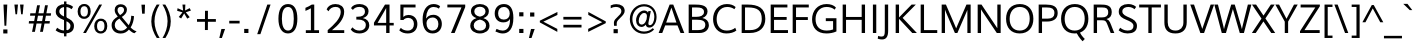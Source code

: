 SplineFontDB: 3.0
FontName: Muli-Regular
FullName: Muli Regular
FamilyName: Muli
Weight: Regular
Copyright: Copyright (c) 2011-13 by vernon adams.
Version: 2.000
ItalicAngle: 0
UnderlinePosition: 0
UnderlineWidth: 0
Ascent: 1638
Descent: 410
UFOAscent: 1978
UFODescent: -679
LayerCount: 2
Layer: 0 0 "Back"  1
Layer: 1 0 "Fore"  0
OS2Version: 0
OS2_WeightWidthSlopeOnly: 0
OS2_UseTypoMetrics: 0
CreationTime: 1362293106
ModificationTime: 1362294277
PfmFamily: 0
TTFWeight: 400
TTFWidth: 5
LineGap: 0
VLineGap: 0
OS2TypoAscent: 1978
OS2TypoAOffset: 0
OS2TypoDescent: -679
OS2TypoDOffset: 0
OS2TypoLinegap: 0
OS2WinAscent: 1978
OS2WinAOffset: 0
OS2WinDescent: 679
OS2WinDOffset: 0
HheadAscent: 0
HheadAOffset: 1
HheadDescent: 0
HheadDOffset: 1
OS2Vendor: 'newt'
DEI: 91125
LangName: 1033 "" "" "" "vernonadams: Muli Regular: 2011" "" "Version 2.000" "" "Muli is a trademark of vernon adams." "vernon adams" "vernon adams" "Copyright (c) 2011 by vernon adams. All rights reserved." "" "" "Copyright (c) 2013, vernon adams (vern@newtypography.co.uk),+AAoA-with Reserved Font Name Muli.+AAoACgAA-This Font Software is licensed under the SIL Open Font License, Version 1.1.+AAoA-This license is copied below, and is also available with a FAQ at:+AAoA-http://scripts.sil.org/OFL+AAoA" "http://scripts.sil.org/OFL" 
Encoding: UnicodeBmp
Compacted: 1
UnicodeInterp: none
NameList: AGL For New Fonts
DisplaySize: -48
AntiAlias: 1
FitToEm: 1
WinInfo: 63 21 11
BeginChars: 65536 424

StartChar: A
Encoding: 65 65 0
Width: 1378
VWidth: 0
GlyphClass: 2
Flags: W
LayerCount: 2
Fore
SplineSet
419 535 m 1
 944 535 l 1
 739 1150 l 1
 686 1298 l 1
 634 1149 l 1
 419 535 l 1
32 0 m 1
 596 1456 l 1
 781 1456 l 1
 1346 0 l 1
 1155 0 l 1
 998 389 l 1
 369 389 l 1
 218 0 l 1
 32 0 l 1
EndSplineSet
EndChar

StartChar: AE
Encoding: 198 198 1
Width: 2028
VWidth: 0
GlyphClass: 2
Flags: W
LayerCount: 2
Fore
SplineSet
5 0 m 1
 836 1456 l 1
 1875 1456 l 1
 1878 1308 l 1
 1159 1308 l 1
 1197 820 l 1
 1834 820 l 1
 1837 672 l 1
 1216 672 l 1
 1257 148 l 1
 1898 148 l 1
 1901 0 l 1
 1104 0 l 1
 1073 398 l 1
 427 398 l 1
 201 0 l 1
 5 0 l 1
506 546 m 1
 1054 546 l 1
 994 1308 l 1
 944 1308 l 1
 506 546 l 1
EndSplineSet
EndChar

StartChar: Aacute
Encoding: 193 193 2
Width: 1378
VWidth: 0
GlyphClass: 2
Flags: W
LayerCount: 2
Fore
Refer: 126 180 N 1 0 0 1 440 431 2
Refer: 0 65 N 1 0 0 1 0 0 2
EndChar

StartChar: Abreve
Encoding: 258 258 3
Width: 1378
VWidth: 0
GlyphClass: 2
Flags: W
LayerCount: 2
Fore
Refer: 147 728 N 1 0 0 1 360 431 2
Refer: 0 65 N 1 0 0 1 0 0 2
EndChar

StartChar: Acircumflex
Encoding: 194 194 4
Width: 1378
VWidth: 0
GlyphClass: 2
Flags: W
LayerCount: 2
Fore
Refer: 159 710 N 1 0 0 1 330 431 2
Refer: 0 65 N 1 0 0 1 0 0 2
EndChar

StartChar: Adieresis
Encoding: 196 196 5
Width: 1378
VWidth: 0
GlyphClass: 2
Flags: W
LayerCount: 2
Fore
Refer: 172 168 N 1 0 0 1 310 431 2
Refer: 0 65 N 1 0 0 1 0 0 2
EndChar

StartChar: Agrave
Encoding: 192 192 6
Width: 1378
VWidth: 0
GlyphClass: 2
Flags: W
LayerCount: 2
Fore
Refer: 212 96 N 1 0 0 1 260 431 2
Refer: 0 65 N 1 0 0 1 0 0 2
EndChar

StartChar: Amacron
Encoding: 256 256 7
Width: 1378
VWidth: 0
GlyphClass: 2
Flags: W
LayerCount: 2
Fore
Refer: 252 175 N 1 0 0 1 324 422 2
Refer: 0 65 N 1 0 0 1 0 0 2
EndChar

StartChar: Aogonek
Encoding: 260 260 8
Width: 1378
VWidth: 0
GlyphClass: 2
Flags: W
LayerCount: 2
Fore
Refer: 270 731 N 1 0 0 1 928 0 2
Refer: 0 65 N 1 0 0 1 0 0 2
EndChar

StartChar: Aring
Encoding: 197 197 9
Width: 1378
VWidth: 0
GlyphClass: 2
Flags: W
LayerCount: 2
Fore
Refer: 312 730 N 1 0 0 1 380 431 2
Refer: 0 65 N 1 0 0 1 0 0 2
EndChar

StartChar: Atilde
Encoding: 195 195 10
Width: 1378
VWidth: 0
GlyphClass: 2
Flags: W
LayerCount: 2
Fore
Refer: 334 732 N 1 0 0 1 340 431 2
Refer: 0 65 N 1 0 0 1 0 0 2
EndChar

StartChar: B
Encoding: 66 66 11
Width: 1337
VWidth: 0
GlyphClass: 2
Flags: W
LayerCount: 2
Fore
SplineSet
188 0 m 1
 188 1456 l 1
 502 1456 l 2
 765 1456 1154 1443 1154 1105 c 0
 1154 944 1045 814 889 769 c 1
 1086 734 1223 605 1223 403 c 0
 1223 189 1059 0 739 0 c 2
 188 0 l 1
360 148 m 1
 667 148 l 2
 906 148 1041 230 1041 406 c 0
 1041 617 889 680 610 680 c 2
 360 680 l 1
 360 148 l 1
360 828 m 1
 580 828 l 2
 775 828 973 881 973 1077 c 0
 973 1272 807 1308 592 1308 c 2
 360 1308 l 1
 360 828 l 1
EndSplineSet
EndChar

StartChar: C
Encoding: 67 67 12
Width: 1375
VWidth: 0
GlyphClass: 2
Flags: W
LayerCount: 2
Fore
SplineSet
783 -23 m 0
 344 -23 106 309 106 713 c 0
 106 1125 369 1483 812 1483 c 0
 993 1483 1142 1437 1263 1329 c 1
 1198 1219 l 1
 1097 1295 967 1334 831 1334 c 0
 462 1334 289 1022 289 712 c 0
 289 398 451 125 809 125 c 0
 972 125 1132 172 1241 268 c 1
 1299 127 l 1
 1176 28 994 -23 783 -23 c 0
EndSplineSet
EndChar

StartChar: Cacute
Encoding: 262 262 13
Width: 1375
VWidth: 0
GlyphClass: 2
Flags: W
LayerCount: 2
Fore
Refer: 126 180 N 1 0 0 1 570 431 2
Refer: 12 67 N 1 0 0 1 0 0 2
EndChar

StartChar: Ccaron
Encoding: 268 268 14
Width: 1375
VWidth: 0
GlyphClass: 2
Flags: W
LayerCount: 2
Fore
Refer: 152 711 N 1 0 0 1 460 431 2
Refer: 12 67 N 1 0 0 1 0 0 2
EndChar

StartChar: Ccedilla
Encoding: 199 199 15
Width: 1375
VWidth: 0
GlyphClass: 2
Flags: W
LayerCount: 2
Fore
Refer: 157 184 N 1 0 0 1 581 0 2
Refer: 12 67 N 1 0 0 1 0 0 2
EndChar

StartChar: Ccircumflex
Encoding: 264 264 16
Width: 1375
VWidth: 0
GlyphClass: 2
Flags: W
LayerCount: 2
Fore
Refer: 159 710 N 1 0 0 1 460 431 2
Refer: 12 67 N 1 0 0 1 0 0 2
EndChar

StartChar: Cdotaccent
Encoding: 266 266 17
Width: 1375
VWidth: 0
GlyphClass: 2
Flags: W
LayerCount: 2
Fore
Refer: 175 729 N 1 0 0 1 540 431 2
Refer: 12 67 N 1 0 0 1 0 0 2
EndChar

StartChar: D
Encoding: 68 68 18
Width: 1505
VWidth: 0
GlyphClass: 2
Flags: W
LayerCount: 2
Fore
SplineSet
360 148 m 1
 615 148 l 2
 1039 148 1217 387 1217 721 c 0
 1217 1159 990 1308 518 1308 c 2
 360 1308 l 1
 360 148 l 1
188 0 m 1
 188 1456 l 1
 497 1456 l 2
 1018 1456 1399 1290 1399 724 c 0
 1399 282 1114 0 599 0 c 2
 188 0 l 1
EndSplineSet
EndChar

StartChar: Dcaron
Encoding: 270 270 19
Width: 1505
VWidth: 0
GlyphClass: 2
Flags: W
LayerCount: 2
Fore
Refer: 152 711 N 1 0 0 1 330 431 2
Refer: 18 68 N 1 0 0 1 0 0 2
EndChar

StartChar: Dcroat
Encoding: 272 272 20
Width: 1505
VWidth: 0
GlyphClass: 2
Flags: W
LayerCount: 2
Fore
Refer: 32 208 N 1 0 0 1 0 0 2
EndChar

StartChar: E
Encoding: 69 69 21
Width: 1143
VWidth: 0
GlyphClass: 2
Flags: W
LayerCount: 2
Fore
SplineSet
188 0 m 1
 188 1456 l 1
 1045 1456 l 1
 1045 1308 l 1
 360 1308 l 1
 360 820 l 1
 1007 820 l 1
 1007 672 l 1
 360 672 l 1
 360 148 l 1
 1075 148 l 1
 1075 0 l 1
 188 0 l 1
EndSplineSet
EndChar

StartChar: Eacute
Encoding: 201 201 22
Width: 1143
VWidth: 0
GlyphClass: 2
Flags: W
LayerCount: 2
Fore
Refer: 126 180 N 1 0 0 1 391 431 2
Refer: 21 69 N 1 0 0 1 0 0 2
EndChar

StartChar: Ebreve
Encoding: 276 276 23
Width: 1143
VWidth: 0
GlyphClass: 2
Flags: W
LayerCount: 2
Fore
Refer: 147 728 N 1 0 0 1 311 431 2
Refer: 21 69 N 1 0 0 1 0 0 2
EndChar

StartChar: Ecaron
Encoding: 282 282 24
Width: 1143
VWidth: 0
GlyphClass: 2
Flags: W
LayerCount: 2
Fore
Refer: 152 711 N 1 0 0 1 281 431 2
Refer: 21 69 N 1 0 0 1 0 0 2
EndChar

StartChar: Ecircumflex
Encoding: 202 202 25
Width: 1143
VWidth: 0
GlyphClass: 2
Flags: W
LayerCount: 2
Fore
Refer: 159 710 N 1 0 0 1 281 431 2
Refer: 21 69 N 1 0 0 1 0 0 2
EndChar

StartChar: Edieresis
Encoding: 203 203 26
Width: 1143
VWidth: 0
GlyphClass: 2
Flags: W
LayerCount: 2
Fore
Refer: 172 168 N 1 0 0 1 261 431 2
Refer: 21 69 N 1 0 0 1 0 0 2
EndChar

StartChar: Edotaccent
Encoding: 278 278 27
Width: 1143
VWidth: 0
GlyphClass: 2
Flags: W
LayerCount: 2
Fore
Refer: 175 729 N 1 0 0 1 361 431 2
Refer: 21 69 N 1 0 0 1 0 0 2
EndChar

StartChar: Egrave
Encoding: 200 200 28
Width: 1143
VWidth: 0
GlyphClass: 2
Flags: W
LayerCount: 2
Fore
Refer: 212 96 N 1 0 0 1 211 431 2
Refer: 21 69 N 1 0 0 1 0 0 2
EndChar

StartChar: Emacron
Encoding: 274 274 29
Width: 1143
VWidth: 0
GlyphClass: 2
Flags: W
LayerCount: 2
Fore
Refer: 252 175 N 1 0 0 1 252 422 2
Refer: 21 69 N 1 0 0 1 0 0 2
EndChar

StartChar: Eng
Encoding: 330 330 30
Width: 1554
VWidth: 0
GlyphClass: 2
Flags: W
LayerCount: 2
Fore
SplineSet
531 -345 m 1
 550 -207 l 1
 697 -246 812 -265 902 -265 c 0
 1118 -265 1182 -156 1193 41 c 1
 432 1093 l 1
 360 1209 l 1
 360 0 l 1
 188 0 l 1
 188 1456 l 1
 384 1456 l 1
 1117 418 l 1
 1195 299 l 1
 1195 1456 l 1
 1366 1456 l 1
 1366 137 l 2
 1366 -197 1263 -395 905 -395 c 0
 803 -395 679 -379 531 -345 c 1
EndSplineSet
EndChar

StartChar: Eogonek
Encoding: 280 280 31
Width: 1143
VWidth: 0
GlyphClass: 2
Flags: W
LayerCount: 2
Fore
Refer: 270 731 N 1 0 0 1 502 0 2
Refer: 21 69 N 1 0 0 1 0 0 2
EndChar

StartChar: Eth
Encoding: 208 208 32
Width: 1505
VWidth: 0
GlyphClass: 2
Flags: W
LayerCount: 2
Fore
SplineSet
6 795 m 1
 573 795 l 1
 573 660 l 1
 6 660 l 1
 6 795 l 1
EndSplineSet
Refer: 18 68 N 1 0 0 1 0 0 2
EndChar

StartChar: Euro
Encoding: 8364 8364 33
Width: 1190
VWidth: 0
GlyphClass: 2
Flags: W
LayerCount: 2
Fore
SplineSet
751 -21 m 0
 424 -21 254 196 213 516 c 1
 78 516 l 1
 98 654 l 1
 200 654 l 1
 199 674 198 696 198 724 c 0
 198 741 198 761 199 784 c 1
 75 784 l 1
 97 922 l 1
 218 922 l 1
 274 1229 467 1448 783 1448 c 0
 915 1448 1023 1410 1106 1330 c 1
 1070 1141 l 1
 998 1248 893 1303 776 1303 c 0
 561 1303 441 1131 395 922 c 1
 987 922 l 1
 967 784 l 1
 377 784 l 1
 376 771 375 755 375 739 c 0
 375 698 378 654 378 654 c 1
 953 654 l 1
 934 516 l 1
 392 516 l 1
 423 285 533 125 767 125 c 0
 867 125 974 165 1084 253 c 1
 1083 75 l 1
 984 8 872 -21 751 -21 c 0
EndSplineSet
EndChar

StartChar: F
Encoding: 70 70 34
Width: 1092
VWidth: 0
GlyphClass: 2
Flags: W
LayerCount: 2
Fore
SplineSet
188 0 m 1
 188 1456 l 1
 1013 1456 l 1
 1013 1308 l 1
 360 1308 l 1
 360 815 l 1
 965 815 l 1
 965 667 l 1
 360 667 l 1
 360 0 l 1
 188 0 l 1
EndSplineSet
EndChar

StartChar: G
Encoding: 71 71 35
Width: 1494
VWidth: 0
GlyphClass: 2
Flags: W
LayerCount: 2
Fore
SplineSet
839 -23 m 0
 359 -23 106 267 106 701 c 0
 106 1129 380 1483 850 1483 c 0
 1043 1483 1229 1424 1329 1301 c 1
 1260 1196 l 1
 1162 1291 1002 1334 846 1334 c 0
 475 1334 284 1033 284 714 c 0
 284 365 470 125 853 125 c 0
 966 125 1086 143 1182 182 c 1
 1182 608 l 1
 809 608 l 1
 809 757 l 1
 1354 757 l 1
 1354 81 l 1
 1193 6 1010 -23 839 -23 c 0
EndSplineSet
EndChar

StartChar: Gbreve
Encoding: 286 286 36
Width: 1494
VWidth: 0
GlyphClass: 2
Flags: W
LayerCount: 2
Fore
Refer: 147 728 N 1 0 0 1 520 431 2
Refer: 35 71 N 1 0 0 1 0 0 2
EndChar

StartChar: Gcedilla
Encoding: 290 290 37
Width: 1494
VWidth: 0
GlyphClass: 2
Flags: W
LayerCount: 2
Fore
Refer: 162 -1 N 1 0 0 1 536 0 2
Refer: 35 71 N 1 0 0 1 0 0 2
EndChar

StartChar: Gcircumflex
Encoding: 284 284 38
Width: 1494
VWidth: 0
GlyphClass: 2
Flags: W
LayerCount: 2
Fore
Refer: 159 710 N 1 0 0 1 490 431 2
Refer: 35 71 N 1 0 0 1 0 0 2
EndChar

StartChar: Gdotaccent
Encoding: 288 288 39
Width: 1494
VWidth: 0
GlyphClass: 2
Flags: W
LayerCount: 2
Fore
Refer: 175 729 N 1 0 0 1 570 431 2
Refer: 35 71 N 1 0 0 1 0 0 2
EndChar

StartChar: H
Encoding: 72 72 40
Width: 1521
VWidth: 0
GlyphClass: 2
Flags: W
LayerCount: 2
Fore
SplineSet
188 0 m 1
 188 1456 l 1
 360 1456 l 1
 360 822 l 1
 1162 822 l 1
 1162 1456 l 1
 1333 1456 l 1
 1333 0 l 1
 1162 0 l 1
 1162 674 l 1
 360 674 l 1
 360 0 l 1
 188 0 l 1
EndSplineSet
EndChar

StartChar: Hbar
Encoding: 294 294 41
Width: 1521
VWidth: 0
GlyphClass: 2
Flags: HWO
LayerCount: 2
UndoRedoHistory
Layer: 1
Undoes
EndUndoes
Redoes
EndRedoes
EndUndoRedoHistory
Fore
SplineSet
91 1183 m 1
 90 1317 l 1
 1431 1317 l 1
 1431 1183 l 1
 91 1183 l 1
EndSplineSet
Refer: 40 72 N 1 0 0 1 0 0 2
EndChar

StartChar: Hcircumflex
Encoding: 292 292 42
Width: 1521
VWidth: 0
GlyphClass: 2
Flags: W
LayerCount: 2
Fore
Refer: 159 710 N 1 0 0 1 419 431 2
Refer: 40 72 N 1 0 0 1 0 0 2
EndChar

StartChar: I
Encoding: 73 73 43
Width: 572
VWidth: 0
GlyphClass: 2
Flags: W
LayerCount: 2
Fore
SplineSet
200 0 m 1
 200 1456 l 1
 372 1456 l 1
 372 0 l 1
 200 0 l 1
EndSplineSet
EndChar

StartChar: IJ
Encoding: 306 306 44
Width: 1178
VWidth: 0
GlyphClass: 2
Flags: W
LayerCount: 2
Fore
Refer: 54 74 N 1 0 0 1 572 0 2
Refer: 43 73 N 1 0 0 1 0 0 2
EndChar

StartChar: Iacute
Encoding: 205 205 45
Width: 572
VWidth: 0
GlyphClass: 2
Flags: W
LayerCount: 2
Fore
Refer: 126 180 N 1 0 0 1 44 431 2
Refer: 43 73 N 1 0 0 1 0 0 2
EndChar

StartChar: Ibreve
Encoding: 300 300 46
Width: 572
VWidth: 0
GlyphClass: 2
Flags: W
LayerCount: 2
Fore
Refer: 147 728 N 1 0 0 1 -36 431 2
Refer: 43 73 N 1 0 0 1 0 0 2
EndChar

StartChar: Icircumflex
Encoding: 206 206 47
Width: 572
VWidth: 0
GlyphClass: 2
Flags: W
LayerCount: 2
Fore
Refer: 159 710 N 1 0 0 1 -66 431 2
Refer: 43 73 N 1 0 0 1 0 0 2
EndChar

StartChar: Idieresis
Encoding: 207 207 48
Width: 572
VWidth: 0
GlyphClass: 2
Flags: W
LayerCount: 2
Fore
Refer: 172 168 N 1 0 0 1 -86 431 2
Refer: 43 73 N 1 0 0 1 0 0 2
EndChar

StartChar: Idotaccent
Encoding: 304 304 49
Width: 572
VWidth: 0
GlyphClass: 2
Flags: W
LayerCount: 2
Fore
Refer: 175 729 N 1 0 0 1 14 431 2
Refer: 43 73 N 1 0 0 1 0 0 2
EndChar

StartChar: Igrave
Encoding: 204 204 50
Width: 572
VWidth: 0
GlyphClass: 2
Flags: W
LayerCount: 2
Fore
Refer: 212 96 N 1 0 0 1 -136 431 2
Refer: 43 73 N 1 0 0 1 0 0 2
EndChar

StartChar: Imacron
Encoding: 298 298 51
Width: 572
VWidth: 0
GlyphClass: 2
Flags: W
LayerCount: 2
Fore
Refer: 252 175 N 1 0 0 1 -78 422 2
Refer: 43 73 N 1 0 0 1 0 0 2
EndChar

StartChar: Iogonek
Encoding: 302 302 52
Width: 572
VWidth: 0
GlyphClass: 2
Flags: W
LayerCount: 2
Fore
Refer: 270 731 N 1 0 0 1 -42 1 2
Refer: 43 73 N 1 0 0 1 0 0 2
EndChar

StartChar: Itilde
Encoding: 296 296 53
Width: 572
VWidth: 0
GlyphClass: 2
Flags: W
LayerCount: 2
Fore
Refer: 334 732 N 1 0 0 1 -56 431 2
Refer: 43 73 N 1 0 0 1 0 0 2
EndChar

StartChar: J
Encoding: 74 74 54
Width: 606
VWidth: 0
GlyphClass: 2
Flags: W
LayerCount: 2
Fore
SplineSet
107 -330 m 0
 -6 -330 -105 -294 -116 -289 c 1
 -95 -148 l 1
 -87 -151 -10 -182 89 -182 c 0
 225 -182 246 -83 246 124 c 2
 246 1456 l 1
 418 1456 l 1
 418 115 l 2
 418 -184 318 -330 107 -330 c 0
EndSplineSet
EndChar

StartChar: Jcircumflex
Encoding: 308 308 55
Width: 606
VWidth: 0
GlyphClass: 2
Flags: W
LayerCount: 2
Fore
Refer: 159 710 N 1 0 0 1 -19 431 2
Refer: 54 74 N 1 0 0 1 0 0 2
EndChar

StartChar: K
Encoding: 75 75 56
Width: 1260
VWidth: 0
GlyphClass: 2
Flags: W
LayerCount: 2
Fore
SplineSet
188 0 m 1
 188 1456 l 1
 360 1456 l 1
 360 796 l 1
 1004 1456 l 1
 1220 1456 l 1
 544 774 l 1
 1274 0 l 1
 1038 0 l 1
 360 725 l 1
 360 0 l 1
 188 0 l 1
EndSplineSet
EndChar

StartChar: L
Encoding: 76 76 57
Width: 1068
VWidth: 0
GlyphClass: 2
Flags: W
LayerCount: 2
Fore
SplineSet
188 0 m 1
 188 1456 l 1
 360 1456 l 1
 360 148 l 1
 1037 148 l 1
 1037 0 l 1
 188 0 l 1
EndSplineSet
EndChar

StartChar: Lacute
Encoding: 313 313 58
Width: 1068
VWidth: 0
GlyphClass: 2
Flags: W
LayerCount: 2
Fore
Refer: 126 180 N 1 0 0 1 320 431 2
Refer: 57 76 N 1 0 0 1 0 0 2
EndChar

StartChar: Lcaron
Encoding: 317 317 59
Width: 1068
VWidth: 0
GlyphClass: 2
Flags: W
LayerCount: 2
Fore
Refer: 161 44 N 1 0 0 1 1152 1276 2
Refer: 57 76 N 1 0 0 1 0 0 2
EndChar

StartChar: Ldotaccent
Encoding: 319 319 60
Width: 1068
VWidth: 0
GlyphClass: 2
Flags: W
LayerCount: 2
Fore
Refer: 253 183 N 1 0 0 1 529 124 2
Refer: 57 76 N 1 0 0 1 0 0 2
EndChar

StartChar: Lslash
Encoding: 321 321 61
Width: 1120
VWidth: 0
GlyphClass: 2
Flags: W
LayerCount: 2
Fore
SplineSet
659 890 m 1
 15 489 l 1
 15 626 l 1
 659 1026 l 1
 659 890 l 1
EndSplineSet
Refer: 57 76 N 1 0 0 1 0 0 2
EndChar

StartChar: M
Encoding: 77 77 62
Width: 1860
VWidth: 0
GlyphClass: 2
Flags: W
LayerCount: 2
Fore
SplineSet
188 0 m 1
 188 1456 l 1
 406 1456 l 1
 845 440 l 1
 931 236 l 1
 1016 443 l 1
 1458 1456 l 1
 1672 1456 l 1
 1672 0 l 1
 1504 0 l 1
 1504 1180 l 1
 1453 1059 l 1
 992 0 l 1
 866 0 l 1
 418 1037 l 1
 358 1197 l 1
 358 0 l 1
 188 0 l 1
EndSplineSet
EndChar

StartChar: N
Encoding: 78 78 63
Width: 1554
VWidth: 0
GlyphClass: 2
Flags: W
LayerCount: 2
Fore
SplineSet
188 0 m 1
 188 1456 l 1
 384 1456 l 1
 1117 362 l 1
 1195 243 l 1
 1195 1456 l 1
 1366 1456 l 1
 1366 0 l 1
 1168 0 l 1
 432 1093 l 1
 360 1209 l 1
 360 0 l 1
 188 0 l 1
EndSplineSet
EndChar

StartChar: Nacute
Encoding: 323 323 64
Width: 1554
VWidth: 0
GlyphClass: 2
Flags: W
LayerCount: 2
Fore
Refer: 126 180 N 1 0 0 1 551 431 2
Refer: 63 78 N 1 0 0 1 0 0 2
EndChar

StartChar: Ncaron
Encoding: 327 327 65
Width: 1554
VWidth: 0
GlyphClass: 2
Flags: W
LayerCount: 2
Fore
Refer: 152 711 N 1 0 0 1 441 431 2
Refer: 63 78 N 1 0 0 1 0 0 2
EndChar

StartChar: Ntilde
Encoding: 209 209 66
Width: 1554
VWidth: 0
GlyphClass: 2
Flags: W
LayerCount: 2
Fore
Refer: 334 732 N 1 0 0 1 451 431 2
Refer: 63 78 N 1 0 0 1 0 0 2
EndChar

StartChar: O
Encoding: 79 79 67
Width: 1610
VWidth: 0
GlyphClass: 2
Flags: W
LayerCount: 2
Fore
SplineSet
803 125 m 0
 1156 125 1316 387 1316 734 c 0
 1316 1073 1158 1335 806 1335 c 0
 458 1335 290 1048 290 725 c 0
 290 390 454 125 803 125 c 0
805 -23 m 0
 360 -23 106 271 106 729 c 0
 106 1166 358 1483 813 1483 c 0
 1249 1483 1504 1184 1504 726 c 0
 1504 286 1254 -23 805 -23 c 0
EndSplineSet
EndChar

StartChar: OE
Encoding: 338 338 68
Width: 2099
VWidth: 0
GlyphClass: 2
Flags: W
LayerCount: 2
Fore
SplineSet
829 -23 m 0
 384 -23 114 271 114 729 c 0
 114 1166 382 1483 837 1483 c 0
 954 1483 1059 1446 1151 1381 c 1
 1151 1456 l 1
 1954 1456 l 1
 1954 1308 l 1
 1323 1308 l 1
 1323 820 l 1
 1916 820 l 1
 1916 672 l 1
 1323 672 l 1
 1323 148 l 1
 1984 148 l 1
 1984 0 l 1
 1151 0 l 1
 1151 105 l 1
 1058 23 950 -23 829 -23 c 0
827 125 m 0
 960 125 1068 177 1151 265 c 1
 1151 1219 l 1
 1069 1292 962 1335 830 1335 c 0
 482 1335 298 1048 298 725 c 0
 298 390 478 125 827 125 c 0
EndSplineSet
EndChar

StartChar: Oacute
Encoding: 211 211 69
Width: 1610
VWidth: 0
GlyphClass: 2
Flags: W
LayerCount: 2
Fore
Refer: 126 180 N 1 0 0 1 570 431 2
Refer: 67 79 N 1 0 0 1 0 0 2
EndChar

StartChar: Obreve
Encoding: 334 334 70
Width: 1610
VWidth: 0
GlyphClass: 2
Flags: W
LayerCount: 2
Fore
Refer: 147 728 N 1 0 0 1 490 431 2
Refer: 67 79 N 1 0 0 1 0 0 2
EndChar

StartChar: Ocircumflex
Encoding: 212 212 71
Width: 1610
VWidth: 0
GlyphClass: 2
Flags: W
LayerCount: 2
Fore
Refer: 159 710 N 1 0 0 1 460 431 2
Refer: 67 79 N 1 0 0 1 0 0 2
EndChar

StartChar: Odieresis
Encoding: 214 214 72
Width: 1610
VWidth: 0
GlyphClass: 2
Flags: W
LayerCount: 2
Fore
Refer: 172 168 N 1 0 0 1 440 431 2
Refer: 67 79 N 1 0 0 1 0 0 2
EndChar

StartChar: Ograve
Encoding: 210 210 73
Width: 1610
VWidth: 0
GlyphClass: 2
Flags: W
LayerCount: 2
Fore
Refer: 212 96 N 1 0 0 1 390 431 2
Refer: 67 79 N 1 0 0 1 0 0 2
EndChar

StartChar: Ohungarumlaut
Encoding: 336 336 74
Width: 1610
VWidth: 0
GlyphClass: 2
Flags: W
LayerCount: 2
Fore
Refer: 222 733 N 1 0 0 1 450 431 2
Refer: 67 79 N 1 0 0 1 0 0 2
EndChar

StartChar: Omacron
Encoding: 332 332 75
Width: 1610
VWidth: 0
GlyphClass: 2
Flags: W
LayerCount: 2
Fore
Refer: 252 175 N 1 0 0 1 449 422 2
Refer: 67 79 N 1 0 0 1 0 0 2
EndChar

StartChar: Omega
Encoding: 937 937 76
Width: 1603
VWidth: 0
GlyphClass: 2
Flags: W
LayerCount: 2
Fore
SplineSet
104 0 m 1
 93 138 l 1
 435 137 l 1
 245 276 114 498 114 776 c 0
 114 1186 411 1449 809 1449 c 0
 1222 1449 1481 1156 1481 772 c 0
 1481 487 1323 271 1155 137 c 1
 1483 138 l 1
 1474 0 l 1
 953 0 l 1
 949 121 l 1
 1153 258 1303 484 1303 754 c 0
 1303 1050 1135 1309 804 1309 c 0
 502 1309 293 1085 293 759 c 0
 293 489 434 256 642 121 c 1
 645 0 l 1
 104 0 l 1
EndSplineSet
EndChar

StartChar: Oslash
Encoding: 216 216 77
Width: 1663
VWidth: 0
GlyphClass: 2
Flags: W
LayerCount: 2
Fore
SplineSet
449 -134 m 1
 313 -66 l 1
 1170 1561 l 1
 1306 1492 l 1
 449 -134 l 1
EndSplineSet
Refer: 67 79 N 1 0 0 1 0 0 2
EndChar

StartChar: Otilde
Encoding: 213 213 78
Width: 1610
VWidth: 0
GlyphClass: 2
Flags: W
LayerCount: 2
Fore
Refer: 334 732 N 1 0 0 1 470 431 2
Refer: 67 79 N 1 0 0 1 0 0 2
EndChar

StartChar: P
Encoding: 80 80 79
Width: 1238
VWidth: 0
GlyphClass: 2
Flags: W
LayerCount: 2
Fore
SplineSet
188 0 m 1
 188 1456 l 1
 557 1456 l 2
 897 1456 1162 1379 1162 1020 c 0
 1162 716 928 587 610 587 c 2
 360 587 l 1
 360 0 l 1
 188 0 l 1
360 736 m 1
 649 736 l 2
 869 736 995 822 995 1018 c 0
 995 1251 854 1308 601 1308 c 2
 360 1308 l 1
 360 736 l 1
EndSplineSet
EndChar

StartChar: Q
Encoding: 81 81 80
Width: 1610
VWidth: 0
GlyphClass: 2
Flags: W
LayerCount: 2
Fore
SplineSet
1210 -422 m 1
 1210 -422 1014 -233 908 -9 c 1
 1073 20 l 1
 1162 -162 1322 -304 1322 -304 c 1
 1210 -422 l 1
EndSplineSet
Refer: 67 79 N 1 0 0 1 0 0 2
EndChar

StartChar: R
Encoding: 82 82 81
Width: 1320
VWidth: 0
GlyphClass: 2
Flags: W
LayerCount: 2
Fore
SplineSet
188 0 m 1
 188 1456 l 1
 533 1456 l 2
 771 1456 1114 1452 1114 1074 c 0
 1114 890 1035 762 847 715 c 1
 848 715 l 1
 1012 662 1039 510 1159 214 c 2
 1246 0 l 1
 1061 0 l 1
 896 419 l 2
 825 600 797 652 619 652 c 2
 360 652 l 1
 360 0 l 1
 188 0 l 1
360 799 m 1
 615 799 l 2
 795 799 932 854 932 1058 c 0
 932 1259 833 1308 626 1308 c 2
 360 1308 l 1
 360 799 l 1
EndSplineSet
EndChar

StartChar: Racute
Encoding: 340 340 82
Width: 1320
VWidth: 0
GlyphClass: 2
Flags: W
LayerCount: 2
Fore
Refer: 126 180 N 1 0 0 1 430 431 2
Refer: 81 82 N 1 0 0 1 0 0 2
EndChar

StartChar: Rcaron
Encoding: 344 344 83
Width: 1320
VWidth: 0
GlyphClass: 2
Flags: W
LayerCount: 2
Fore
Refer: 152 711 N 1 0 0 1 320 431 2
Refer: 81 82 N 1 0 0 1 0 0 2
EndChar

StartChar: Rcommaaccent
Encoding: 342 342 84
Width: 1320
VWidth: 0
GlyphClass: 2
Flags: W
LayerCount: 2
Fore
Refer: 162 -1 N 1 0 0 1 336 0 2
Refer: 81 82 N 1 0 0 1 0 0 2
EndChar

StartChar: S
Encoding: 83 83 85
Width: 1184
VWidth: 0
GlyphClass: 2
Flags: W
LayerCount: 2
Fore
SplineSet
592 -23 m 0
 317 -23 154 120 136 141 c 1
 215 271 l 1
 252 243 389 125 591 125 c 0
 793 125 894 204 894 360 c 0
 894 536 705 601 517 681 c 0
 329 761 141 857 141 1095 c 0
 141 1350 353 1483 616 1483 c 0
 887 1483 1005 1362 1030 1335 c 1
 947 1217 l 1
 917 1242 815 1334 636 1334 c 0
 474 1334 324 1270 324 1105 c 0
 324 934 511 868 699 785 c 0
 887 702 1074 602 1074 364 c 0
 1074 78 864 -23 592 -23 c 0
EndSplineSet
EndChar

StartChar: Sacute
Encoding: 346 346 86
Width: 1184
VWidth: 0
GlyphClass: 2
Flags: W
LayerCount: 2
Fore
Refer: 126 180 N 1 0 0 1 338 431 2
Refer: 85 83 N 1 0 0 1 0 0 2
EndChar

StartChar: Scaron
Encoding: 352 352 87
Width: 1184
VWidth: 0
GlyphClass: 2
Flags: W
LayerCount: 2
Fore
Refer: 152 711 N 1 0 0 1 228 431 2
Refer: 85 83 N 1 0 0 1 0 0 2
EndChar

StartChar: Scedilla
Encoding: 350 350 88
Width: 1184
VWidth: 0
GlyphClass: 2
Flags: W
LayerCount: 2
Fore
Refer: 157 184 N 1 0 0 1 351 0 2
Refer: 85 83 N 1 0 0 1 0 0 2
EndChar

StartChar: Scircumflex
Encoding: 348 348 89
Width: 1184
VWidth: 0
GlyphClass: 2
Flags: W
LayerCount: 2
Fore
Refer: 159 710 N 1 0 0 1 228 431 2
Refer: 85 83 N 1 0 0 1 0 0 2
EndChar

StartChar: Scommaaccent
Encoding: 536 536 90
Width: 1184
VWidth: 0
GlyphClass: 2
Flags: W
LayerCount: 2
Fore
Refer: 162 -1 N 1 0 0 1 256 0 2
Refer: 85 83 N 1 0 0 1 0 0 2
EndChar

StartChar: T
Encoding: 84 84 91
Width: 1133
VWidth: 0
GlyphClass: 2
Flags: W
LayerCount: 2
Fore
SplineSet
479 0 m 1
 479 1308 l 1
 10 1308 l 1
 10 1456 l 1
 1123 1456 l 1
 1123 1308 l 1
 651 1308 l 1
 651 0 l 1
 479 0 l 1
EndSplineSet
EndChar

StartChar: Tbar
Encoding: 358 358 92
Width: 1133
VWidth: 0
GlyphClass: 2
Flags: W
LayerCount: 2
Fore
SplineSet
124 609 m 1
 124 746 l 1
 994 746 l 1
 994 609 l 1
 124 609 l 1
EndSplineSet
Refer: 91 84 N 1 0 0 1 0 0 2
EndChar

StartChar: Tcaron
Encoding: 356 356 93
Width: 1133
VWidth: 0
GlyphClass: 2
Flags: W
LayerCount: 2
Fore
Refer: 152 711 N 1 0 0 1 219 431 2
Refer: 91 84 N 1 0 0 1 0 0 2
EndChar

StartChar: Thorn
Encoding: 222 222 94
Width: 1274
VWidth: 0
GlyphClass: 2
Flags: W
LayerCount: 2
Fore
SplineSet
203 0 m 1
 203 1456 l 1
 375 1456 l 1
 375 1215 l 1
 582 1215 l 2
 922 1215 1200 1138 1200 779 c 0
 1200 475 953 346 635 346 c 2
 375 346 l 1
 375 0 l 1
 203 0 l 1
375 495 m 1
 644 495 l 2
 864 495 1016 581 1016 777 c 0
 1016 1010 849 1067 596 1067 c 2
 375 1067 l 1
 375 495 l 1
EndSplineSet
EndChar

StartChar: U
Encoding: 85 85 95
Width: 1492
VWidth: 0
GlyphClass: 2
Flags: W
LayerCount: 2
Fore
SplineSet
738 -23 m 0
 321 -23 173 207 173 541 c 2
 173 1456 l 1
 345 1456 l 1
 345 546 l 2
 345 275 483 125 745 125 c 0
 988 125 1147 282 1147 539 c 2
 1147 1456 l 1
 1319 1456 l 1
 1318 551 l 1
 1316 190 1122 -23 738 -23 c 0
EndSplineSet
EndChar

StartChar: Uacute
Encoding: 218 218 96
Width: 1492
VWidth: 0
GlyphClass: 2
Flags: W
LayerCount: 2
Fore
Refer: 126 180 N 1 0 0 1 520 431 2
Refer: 95 85 N 1 0 0 1 0 0 2
EndChar

StartChar: Ubreve
Encoding: 364 364 97
Width: 1492
VWidth: 0
GlyphClass: 2
Flags: W
LayerCount: 2
Fore
Refer: 147 728 N 1 0 0 1 440 431 2
Refer: 95 85 N 1 0 0 1 0 0 2
EndChar

StartChar: Ucircumflex
Encoding: 219 219 98
Width: 1492
VWidth: 0
GlyphClass: 2
Flags: W
LayerCount: 2
Fore
Refer: 159 710 N 1 0 0 1 410 431 2
Refer: 95 85 N 1 0 0 1 0 0 2
EndChar

StartChar: Udieresis
Encoding: 220 220 99
Width: 1492
VWidth: 0
GlyphClass: 2
Flags: W
LayerCount: 2
Fore
Refer: 172 168 N 1 0 0 1 390 431 2
Refer: 95 85 N 1 0 0 1 0 0 2
EndChar

StartChar: Ugrave
Encoding: 217 217 100
Width: 1492
VWidth: 0
GlyphClass: 2
Flags: W
LayerCount: 2
Fore
Refer: 212 96 N 1 0 0 1 340 431 2
Refer: 95 85 N 1 0 0 1 0 0 2
EndChar

StartChar: Uhungarumlaut
Encoding: 368 368 101
Width: 1492
VWidth: 0
GlyphClass: 2
Flags: W
LayerCount: 2
Fore
Refer: 222 733 N 1 0 0 1 400 431 2
Refer: 95 85 N 1 0 0 1 0 0 2
EndChar

StartChar: Umacron
Encoding: 362 362 102
Width: 1492
VWidth: 0
GlyphClass: 2
Flags: W
LayerCount: 2
Fore
Refer: 252 175 N 1 0 0 1 382 422 2
Refer: 95 85 N 1 0 0 1 0 0 2
EndChar

StartChar: Uogonek
Encoding: 370 370 103
Width: 1492
VWidth: 0
GlyphClass: 2
Flags: W
LayerCount: 2
Fore
Refer: 270 731 N 1 0 0 1 562 15 2
Refer: 95 85 N 1 0 0 1 0 0 2
EndChar

StartChar: Uring
Encoding: 366 366 104
Width: 1492
VWidth: 0
GlyphClass: 2
Flags: W
LayerCount: 2
Fore
Refer: 312 730 N 1 0 0 1 460 431 2
Refer: 95 85 N 1 0 0 1 0 0 2
EndChar

StartChar: Utilde
Encoding: 360 360 105
Width: 1492
VWidth: 0
GlyphClass: 2
Flags: W
LayerCount: 2
Fore
Refer: 334 732 N 1 0 0 1 420 431 2
Refer: 95 85 N 1 0 0 1 0 0 2
EndChar

StartChar: V
Encoding: 86 86 106
Width: 1249
VWidth: 0
GlyphClass: 2
Flags: W
LayerCount: 2
Fore
SplineSet
531 0 m 1
 14 1456 l 1
 206 1456 l 1
 583 349 l 1
 629 208 l 1
 677 350 l 1
 1056 1456 l 1
 1235 1456 l 1
 720 0 l 1
 531 0 l 1
EndSplineSet
EndChar

StartChar: W
Encoding: 87 87 107
Width: 1931
VWidth: 0
GlyphClass: 2
Flags: W
LayerCount: 2
Fore
SplineSet
399 0 m 1
 16 1456 l 1
 202 1456 l 1
 472 379 l 1
 512 199 l 1
 554 364 l 1
 882 1456 l 1
 1063 1456 l 1
 1382 375 l 1
 1430 200 l 1
 1464 362 l 1
 1735 1456 l 1
 1915 1456 l 1
 1532 0 l 1
 1320 0 l 1
 967 1227 l 1
 612 0 l 1
 399 0 l 1
EndSplineSet
EndChar

StartChar: Wacute
Encoding: 7810 7810 108
Width: 1931
VWidth: 0
GlyphClass: 2
Flags: W
LayerCount: 2
Fore
Refer: 126 180 N 1 0 0 1 723 431 2
Refer: 107 87 N 1 0 0 1 0 0 2
EndChar

StartChar: Wcircumflex
Encoding: 372 372 109
Width: 1931
VWidth: 0
GlyphClass: 2
Flags: W
LayerCount: 2
Fore
Refer: 159 710 N 1 0 0 1 613 431 2
Refer: 107 87 N 1 0 0 1 0 0 2
EndChar

StartChar: Wdieresis
Encoding: 7812 7812 110
Width: 1931
VWidth: 0
GlyphClass: 2
Flags: W
LayerCount: 2
Fore
Refer: 172 168 N 1 0 0 1 593 431 2
Refer: 107 87 N 1 0 0 1 0 0 2
EndChar

StartChar: Wgrave
Encoding: 7808 7808 111
Width: 1931
VWidth: 0
GlyphClass: 2
Flags: W
LayerCount: 2
Fore
Refer: 212 96 N 1 0 0 1 543 431 2
Refer: 107 87 N 1 0 0 1 0 0 2
EndChar

StartChar: X
Encoding: 88 88 112
Width: 1182
VWidth: 0
GlyphClass: 2
Flags: W
LayerCount: 2
Fore
SplineSet
987 0 m 1
 586 592 l 1
 191 0 l 1
 -6 0 l 1
 486 738 l 1
 0 1456 l 1
 209 1456 l 1
 589 892 l 1
 965 1456 l 1
 1161 1456 l 1
 687 745 l 1
 1188 0 l 1
 987 0 l 1
EndSplineSet
EndChar

StartChar: Y
Encoding: 89 89 113
Width: 1182
VWidth: 0
GlyphClass: 2
Flags: W
LayerCount: 2
Fore
SplineSet
500 0 m 1
 500 582 l 1
 18 1456 l 1
 209 1456 l 1
 589 727 l 1
 973 1456 l 1
 1164 1456 l 1
 672 585 l 1
 672 0 l 1
 500 0 l 1
EndSplineSet
EndChar

StartChar: Yacute
Encoding: 221 221 114
Width: 1182
VWidth: 0
GlyphClass: 2
Flags: W
LayerCount: 2
Fore
Refer: 126 180 N 1 0 0 1 360 431 2
Refer: 113 89 N 1 0 0 1 0 0 2
EndChar

StartChar: Ycircumflex
Encoding: 374 374 115
Width: 1182
VWidth: 0
GlyphClass: 2
Flags: W
LayerCount: 2
Fore
Refer: 159 710 N 1 0 0 1 250 431 2
Refer: 113 89 N 1 0 0 1 0 0 2
EndChar

StartChar: Ydieresis
Encoding: 376 376 116
Width: 1182
VWidth: 0
GlyphClass: 2
Flags: W
LayerCount: 2
Fore
Refer: 172 168 N 1 0 0 1 230 431 2
Refer: 113 89 N 1 0 0 1 0 0 2
EndChar

StartChar: Ygrave
Encoding: 7922 7922 117
Width: 1182
VWidth: 0
GlyphClass: 2
Flags: W
LayerCount: 2
Fore
Refer: 212 96 N 1 0 0 1 180 431 2
Refer: 113 89 N 1 0 0 1 0 0 2
EndChar

StartChar: Z
Encoding: 90 90 118
Width: 1170
VWidth: 0
GlyphClass: 2
Flags: W
LayerCount: 2
Fore
SplineSet
103 0 m 1
 103 92 l 1
 887 1308 l 1
 135 1308 l 1
 135 1456 l 1
 1119 1456 l 1
 1119 1368 l 1
 331 148 l 1
 1111 148 l 1
 1111 0 l 1
 103 0 l 1
EndSplineSet
EndChar

StartChar: Zacute
Encoding: 377 377 119
Width: 1170
VWidth: 0
GlyphClass: 2
Flags: W
LayerCount: 2
Fore
Refer: 126 180 N 1 0 0 1 410 431 2
Refer: 118 90 N 1 0 0 1 0 0 2
EndChar

StartChar: Zcaron
Encoding: 381 381 120
Width: 1170
VWidth: 0
GlyphClass: 2
Flags: W
LayerCount: 2
Fore
Refer: 152 711 N 1 0 0 1 300 431 2
Refer: 118 90 N 1 0 0 1 0 0 2
EndChar

StartChar: Zdotaccent
Encoding: 379 379 121
Width: 1170
VWidth: 0
GlyphClass: 2
Flags: W
LayerCount: 2
Fore
Refer: 175 729 N 1 0 0 1 380 431 2
Refer: 118 90 N 1 0 0 1 0 0 2
EndChar

StartChar: a
Encoding: 97 97 122
Width: 1268
VWidth: 0
GlyphClass: 2
Flags: W
LayerCount: 2
Fore
SplineSet
593 -23 m 0
 249 -23 96 247 96 524 c 0
 96 802 264 1051 599 1051 c 0
 807 1051 910 921 933 865 c 1
 933 1026 l 1
 1092 1026 l 1
 1092 0 l 1
 929 0 l 1
 929 154 l 1
 873 42 757 -23 593 -23 c 0
608 917 m 0
 368 917 269 717 269 516 c 0
 269 316 359 109 609 109 c 0
 813 109 931 241 931 550 c 0
 931 772 826 917 608 917 c 0
EndSplineSet
EndChar

StartChar: aacute
Encoding: 225 225 123
Width: 1268
VWidth: 0
GlyphClass: 2
Flags: W
LayerCount: 2
Fore
Refer: 126 180 N 1 0 0 1 351 0 2
Refer: 122 97 N 1 0 0 1 0 0 2
EndChar

StartChar: abreve
Encoding: 259 259 124
Width: 1268
VWidth: 0
GlyphClass: 2
Flags: W
LayerCount: 2
Fore
Refer: 147 728 N 1 0 0 1 271 0 2
Refer: 122 97 N 1 0 0 1 0 0 2
EndChar

StartChar: acircumflex
Encoding: 226 226 125
Width: 1268
VWidth: 0
GlyphClass: 2
Flags: W
LayerCount: 2
Fore
Refer: 159 710 N 1 0 0 1 241 0 2
Refer: 122 97 N 1 0 0 1 0 0 2
EndChar

StartChar: acute
Encoding: 180 180 126
Width: 607
VWidth: 0
GlyphClass: 4
Flags: W
LayerCount: 2
Fore
SplineSet
84 1172 m 1
 310 1492 l 1
 522 1492 l 1
 214 1172 l 1
 84 1172 l 1
EndSplineSet
EndChar

StartChar: adieresis
Encoding: 228 228 127
Width: 1268
VWidth: 0
GlyphClass: 2
Flags: W
LayerCount: 2
Fore
Refer: 172 168 N 1 0 0 1 221 0 2
Refer: 122 97 N 1 0 0 1 0 0 2
EndChar

StartChar: ae
Encoding: 230 230 128
Width: 1807
VWidth: 0
GlyphClass: 2
Flags: W
LayerCount: 2
Fore
SplineSet
441 -28 m 0
 230 -28 81 90 81 282 c 0
 81 594 410 615 771 615 c 1
 771 628 l 2
 771 782 712 917 540 917 c 0
 414 917 304 876 238 763 c 1
 148 856 l 1
 223 996 372 1053 550 1053 c 0
 672 1053 844 992 878 856 c 1
 953 987 1086 1053 1231 1053 c 0
 1553 1053 1697 839 1697 524 c 2
 1697 479 l 1
 942 479 l 1
 942 475 941 468 941 463 c 0
 941 285 1007 113 1242 113 c 0
 1379 113 1501 180 1577 292 c 1
 1664 206 l 1
 1575 54 1425 -25 1232 -25 c 0
 1071 -25 928 54 854 197 c 1
 768 59 617 -28 441 -28 c 0
474 109 m 0
 707 109 773 284 773 479 c 1
 627 476 l 2
 431 472 250 453 250 290 c 0
 250 159 356 109 474 109 c 0
943 616 m 1
 1524 616 l 1
 1523 626 l 1
 1507 798 1429 917 1250 917 c 0
 1066 917 957 776 943 616 c 1
EndSplineSet
EndChar

StartChar: agrave
Encoding: 224 224 129
Width: 1268
VWidth: 0
GlyphClass: 2
Flags: W
LayerCount: 2
Fore
Refer: 212 96 N 1 0 0 1 171 0 2
Refer: 122 97 N 1 0 0 1 0 0 2
EndChar

StartChar: amacron
Encoding: 257 257 130
Width: 1268
VWidth: 0
GlyphClass: 2
Flags: W
LayerCount: 2
Fore
Refer: 252 175 N 1 0 0 1 235 -10 2
Refer: 122 97 N 1 0 0 1 0 0 2
EndChar

StartChar: ampersand
Encoding: 38 38 131
Width: 1495
VWidth: 0
GlyphClass: 2
Flags: W
LayerCount: 2
Fore
SplineSet
599 -27 m 0
 334 -27 134 131 134 402 c 0
 134 625 287 739 449 841 c 1
 362 945 291 1043 291 1182 c 0
 291 1374 429 1473 599 1473 c 0
 758 1473 918 1383 918 1188 c 0
 918 1029 793 908 656 822 c 1
 1009 398 l 1
 1086 526 1139 717 1139 884 c 1
 1281 863 l 1
 1274 660 1211 440 1108 284 c 1
 1149 243 1270 121 1413 86 c 1
 1300 -12 l 1
 1193 6 1056 139 1021 175 c 1
 919 57 788 -27 599 -27 c 0
596 116 m 0
 751 116 843 182 929 280 c 1
 535 739 l 1
 404 663 295 576 295 404 c 0
 295 237 415 116 596 116 c 0
568 918 m 1
 671 983 772 1064 772 1178 c 0
 772 1294 684 1340 605 1340 c 0
 513 1340 438 1286 438 1178 c 0
 438 1077 490 1000 568 918 c 1
EndSplineSet
EndChar

StartChar: aogonek
Encoding: 261 261 132
Width: 1268
VWidth: 0
GlyphClass: 2
Flags: W
LayerCount: 2
Fore
Refer: 270 731 N 1 0 0 1 706 0 2
Refer: 122 97 N 1 0 0 1 0 0 2
EndChar

StartChar: approxequal
Encoding: 8776 8776 133
Width: 1351
VWidth: 0
GlyphClass: 2
Flags: W
LayerCount: 2
Fore
SplineSet
268 261 m 1
 154 289 l 1
 193 448 299 546 452 546 c 0
 544 546 629 503 707 460 c 0
 781 420 847 380 904 380 c 0
 988 380 1038 441 1077 546 c 1
 1187 518 l 1
 1153 365 1061 262 898 262 c 0
 818 262 741 295 631 359 c 0
 564 398 505 426 449 426 c 0
 352 426 297 361 268 261 c 1
267 634 m 1
 152 661 l 1
 188 819 296 917 450 917 c 0
 535 917 609 883 700 830 c 0
 788 778 850 752 902 752 c 0
 986 752 1038 811 1075 918 c 1
 1185 890 l 1
 1152 736 1058 634 896 634 c 0
 812 634 736 667 627 731 c 0
 560 770 502 799 446 799 c 0
 350 799 296 734 267 634 c 1
EndSplineSet
EndChar

StartChar: aring
Encoding: 229 229 134
Width: 1268
VWidth: 0
GlyphClass: 2
Flags: W
LayerCount: 2
Fore
Refer: 312 730 N 1 0 0 1 311 0 2
Refer: 122 97 N 1 0 0 1 0 0 2
EndChar

StartChar: asciicircum
Encoding: 94 94 135
Width: 1111
VWidth: 0
GlyphClass: 2
Flags: W
LayerCount: 2
Fore
SplineSet
20 550 m 1
 501 1432 l 1
 602 1432 l 1
 1091 550 l 1
 936 550 l 1
 550 1260 l 1
 176 550 l 1
 20 550 l 1
EndSplineSet
EndChar

StartChar: asciitilde
Encoding: 126 126 136
Width: 1171
VWidth: 0
GlyphClass: 2
Flags: W
LayerCount: 2
Fore
SplineSet
187 385 m 1
 72 440 l 1
 101 578 187 675 354 675 c 0
 430 675 520 642 603 610 c 0
 686 578 762 545 810 545 c 0
 897 545 952 632 974 723 c 1
 1099 684 l 1
 1063 525 967 410 809 410 c 0
 749 410 667 443 585 476 c 0
 503 509 420 541 357 541 c 0
 254 541 209 479 187 385 c 1
EndSplineSet
EndChar

StartChar: asterisk
Encoding: 42 42 137
Width: 1131
VWidth: 0
GlyphClass: 2
Flags: W
LayerCount: 2
Fore
SplineSet
730 737 m 1
 572 1003 l 1
 419 745 l 1
 295 820 l 1
 486 1058 l 1
 213 1136 l 1
 234 1271 l 1
 518 1148 l 1
 484 1456 l 1
 633 1456 l 1
 619 1153 l 1
 854 1274 l 1
 918 1149 l 1
 655 1061 l 1
 856 810 l 1
 730 737 l 1
EndSplineSet
EndChar

StartChar: at
Encoding: 64 64 138
Width: 1510
VWidth: 0
GlyphClass: 2
Flags: W
LayerCount: 2
Fore
SplineSet
701 432 m 0
 854 432 970 641 970 849 c 0
 970 958 932 1026 830 1026 c 0
 665 1026 548 804 548 621 c 0
 548 509 603 432 701 432 c 0
818 -40 m 0
 397 -40 93 283 93 714 c 0
 93 1143 415 1476 822 1476 c 0
 1205 1476 1463 1202 1463 821 c 0
 1463 519 1299 279 1098 279 c 0
 1005 279 938 316 914 405 c 0
 912 413 910 422 909 431 c 1
 849 350 770 310 686 310 c 0
 547 310 412 426 412 648 c 0
 412 910 615 1153 828 1153 c 0
 918 1153 992 1110 1027 1042 c 1
 1043 1123 l 1
 1170 1123 l 1
 1120 884 l 2
 1074 664 1043 536 1043 479 c 0
 1043 432 1062 399 1116 399 c 0
 1252 399 1348 603 1348 826 c 0
 1348 1139 1144 1362 818 1362 c 0
 476 1362 224 1069 224 712 c 0
 224 349 464 76 823 76 c 0
 992 76 1151 136 1269 248 c 1
 1338 181 l 1
 1222 44 1026 -40 818 -40 c 0
EndSplineSet
EndChar

StartChar: atilde
Encoding: 227 227 139
Width: 1268
VWidth: 0
GlyphClass: 2
Flags: W
LayerCount: 2
Fore
Refer: 334 732 N 1 0 0 1 251 0 2
Refer: 122 97 N 1 0 0 1 0 0 2
EndChar

StartChar: b
Encoding: 98 98 140
Width: 1258
VWidth: 0
GlyphClass: 2
Flags: W
LayerCount: 2
Fore
SplineSet
694 -23 m 0
 552 -23 427 41 348 139 c 1
 344 0 l 1
 176 0 l 1
 176 0 183 237 183 270 c 2
 183 1492 l 1
 348 1492 l 1
 348 877 l 1
 422 993 556 1051 705 1051 c 0
 980 1051 1169 868 1169 545 c 0
 1169 196 986 -23 694 -23 c 0
690 109 m 0
 877 109 995 279 995 550 c 0
 995 775 875 917 683 917 c 0
 477 917 348 762 348 515 c 0
 348 266 480 109 690 109 c 0
EndSplineSet
EndChar

StartChar: backslash
Encoding: 92 92 141
Width: 751
VWidth: 0
GlyphClass: 2
Flags: W
LayerCount: 2
Fore
SplineSet
566 0 m 1
 19 1456 l 1
 187 1456 l 1
 732 0 l 1
 566 0 l 1
EndSplineSet
EndChar

StartChar: bar
Encoding: 124 124 142
Width: 1129
VWidth: 0
GlyphClass: 2
Flags: W
LayerCount: 2
Fore
SplineSet
486 -491 m 1
 486 1545 l 1
 643 1545 l 1
 643 -491 l 1
 486 -491 l 1
EndSplineSet
EndChar

StartChar: braceleft
Encoding: 123 123 143
Width: 776
VWidth: 0
GlyphClass: 2
Flags: W
LayerCount: 2
Fore
SplineSet
668 -254 m 1
 482 -246 286 -176 286 16 c 2
 286 279 l 2
 286 403 231 522 77 539 c 1
 77 661 l 1
 195 672 285 761 286 895 c 1
 286 1148 l 2
 286 1342 430 1456 668 1456 c 1
 668 1330 l 1
 564 1327 451 1289 451 1162 c 2
 451 873 l 2
 451 716 348 632 230 600 c 1
 364 558 451 420 451 330 c 2
 451 112 l 2
 451 -75 543 -128 668 -128 c 1
 668 -254 l 1
EndSplineSet
EndChar

StartChar: braceright
Encoding: 125 125 144
Width: 776
VWidth: 0
GlyphClass: 2
Flags: W
LayerCount: 2
Fore
SplineSet
105 -254 m 1
 105 -128 l 1
 209 -125 322 -87 322 40 c 2
 322 329 l 2
 322 486 425 570 543 602 c 1
 409 644 322 782 322 872 c 2
 322 1090 l 2
 322 1277 230 1330 105 1330 c 1
 105 1456 l 1
 291 1448 487 1378 487 1186 c 2
 487 923 l 2
 487 799 542 680 696 663 c 1
 696 541 l 1
 578 530 488 441 487 307 c 1
 487 54 l 2
 487 -140 343 -254 105 -254 c 1
EndSplineSet
EndChar

StartChar: bracketleft
Encoding: 91 91 145
Width: 674
VWidth: 0
GlyphClass: 2
Flags: W
LayerCount: 2
Fore
SplineSet
181 -254 m 1
 181 1456 l 1
 588 1456 l 1
 588 1334 l 1
 344 1334 l 1
 344 -132 l 1
 589 -132 l 1
 589 -254 l 1
 181 -254 l 1
EndSplineSet
EndChar

StartChar: bracketright
Encoding: 93 93 146
Width: 674
VWidth: 0
GlyphClass: 2
Flags: W
LayerCount: 2
Fore
SplineSet
138 -254 m 1
 138 -132 l 1
 382 -132 l 1
 382 1334 l 1
 137 1334 l 1
 137 1456 l 1
 545 1456 l 1
 545 -254 l 1
 138 -254 l 1
EndSplineSet
EndChar

StartChar: breve
Encoding: 728 728 147
Width: 629
VWidth: 0
GlyphClass: 4
Flags: W
LayerCount: 2
Fore
SplineSet
316 1218 m 0
 151 1218 45 1295 32 1456 c 1
 120 1456 l 1
 136 1360 222 1325 310 1325 c 0
 398 1325 488 1365 510 1456 c 1
 596 1456 l 1
 584 1298 473 1218 316 1218 c 0
EndSplineSet
EndChar

StartChar: brokenbar
Encoding: 166 166 148
Width: 500
VWidth: 0
GlyphClass: 2
Flags: W
LayerCount: 2
Fore
SplineSet
168 -491 m 1
 168 393 l 1
 325 393 l 1
 325 -491 l 1
 168 -491 l 1
168 677 m 1
 168 1545 l 1
 325 1545 l 1
 325 677 l 1
 168 677 l 1
EndSplineSet
EndChar

StartChar: bullet
Encoding: 8226 8226 149
Width: 989
VWidth: 0
GlyphClass: 2
Flags: W
LayerCount: 2
Fore
SplineSet
493 385 m 0
 306 385 157 526 157 694 c 0
 157 866 316 1010 498 1010 c 0
 682 1010 833 870 833 701 c 0
 833 529 677 385 493 385 c 0
EndSplineSet
EndChar

StartChar: c
Encoding: 99 99 150
Width: 1015
VWidth: 0
GlyphClass: 2
Flags: W
LayerCount: 2
Fore
SplineSet
603 -23 m 0
 300 -23 96 180 96 503 c 0
 96 840 299 1051 622 1051 c 0
 748 1051 869 1001 936 922 c 1
 888 805 l 1
 823 874 719 917 617 917 c 0
 404 917 270 759 270 508 c 0
 270 263 405 109 609 109 c 0
 714 109 825 145 899 202 c 1
 951 87 l 1
 871 19 745 -23 603 -23 c 0
EndSplineSet
EndChar

StartChar: cacute
Encoding: 263 263 151
Width: 1015
VWidth: 0
GlyphClass: 2
Flags: W
LayerCount: 2
Fore
Refer: 150 99 N 1 0 0 1 0 0 2
Refer: 126 180 N 1 0 0 1 365 0 2
EndChar

StartChar: caron
Encoding: 711 711 152
Width: 699
VWidth: 0
GlyphClass: 4
Flags: W
LayerCount: 2
Fore
SplineSet
272 1170 m 1
 33 1492 l 1
 180 1492 l 1
 344 1278 l 1
 512 1492 l 1
 666 1492 l 1
 428 1170 l 1
 272 1170 l 1
EndSplineSet
EndChar

StartChar: ccaron
Encoding: 269 269 153
Width: 1015
VWidth: 0
GlyphClass: 2
Flags: W
LayerCount: 2
Fore
Refer: 152 711 N 1 0 0 1 255 0 2
Refer: 150 99 N 1 0 0 1 0 0 2
EndChar

StartChar: ccedilla
Encoding: 231 231 154
Width: 1015
VWidth: 0
GlyphClass: 2
Flags: W
LayerCount: 2
Fore
Refer: 157 184 N 1 0 0 1 381 0 2
Refer: 150 99 N 1 0 0 1 0 0 2
EndChar

StartChar: ccircumflex
Encoding: 265 265 155
Width: 1015
VWidth: 0
GlyphClass: 2
Flags: W
LayerCount: 2
Fore
Refer: 159 710 N 1 0 0 1 255 0 2
Refer: 150 99 N 1 0 0 1 0 0 2
EndChar

StartChar: cdotaccent
Encoding: 267 267 156
Width: 1015
VWidth: 0
GlyphClass: 2
Flags: W
LayerCount: 2
Fore
Refer: 175 729 N 1 0 0 1 335 0 2
Refer: 150 99 N 1 0 0 1 0 0 2
EndChar

StartChar: cedilla
Encoding: 184 184 157
Width: 529
VWidth: 0
GlyphClass: 4
Flags: W
LayerCount: 2
Fore
SplineSet
227 -396 m 0
 175 -396 113 -386 52 -374 c 1
 60 -289 l 1
 118 -304 170 -313 211 -313 c 0
 294 -313 325 -284 325 -241 c 0
 325 -187 280 -168 216 -168 c 0
 209 -168 147 -173 147 -173 c 1
 180 17 l 1
 277 17 l 1
 268 -90 l 1
 376 -95 468 -136 468 -239 c 0
 468 -346 363 -396 227 -396 c 0
EndSplineSet
EndChar

StartChar: cent
Encoding: 162 162 158
Width: 1171
VWidth: 0
GlyphClass: 2
Flags: W
LayerCount: 2
Fore
SplineSet
566 0 m 1
 568 1456 l 1
 697 1456 l 1
 695 0 l 1
 566 0 l 1
EndSplineSet
Refer: 150 99 N 1 0 0 1 61 249 2
EndChar

StartChar: circumflex
Encoding: 710 710 159
Width: 699
VWidth: 0
GlyphClass: 4
Flags: W
LayerCount: 2
Fore
SplineSet
42 1170 m 1
 270 1492 l 1
 428 1492 l 1
 656 1170 l 1
 524 1170 l 1
 346 1386 l 1
 168 1170 l 1
 42 1170 l 1
EndSplineSet
EndChar

StartChar: colon
Encoding: 58 58 160
Width: 545
VWidth: 0
GlyphClass: 2
Flags: W
LayerCount: 2
Fore
SplineSet
164 0 m 1
 164 210 l 1
 381 210 l 1
 381 0 l 1
 164 0 l 1
164 852 m 1
 164 1062 l 1
 381 1062 l 1
 381 852 l 1
 164 852 l 1
EndSplineSet
EndChar

StartChar: comma
Encoding: 44 44 161
Width: 502
VWidth: 0
GlyphClass: 2
Flags: W
LayerCount: 2
Fore
SplineSet
68 -256 m 1
 175 207 l 1
 362 207 l 1
 199 -256 l 1
 68 -256 l 1
EndSplineSet
EndChar

StartChar: commaaccent
Encoding: 806 -1 162
Width: 540
VWidth: 0
GlyphClass: 4
Flags: W
LayerCount: 2
UndoRedoHistory
Layer: 1
Undoes
EndUndoes
Redoes
EndRedoes
EndUndoRedoHistory
Fore
SplineSet
123 -594 m 1
 230 -131 l 1
 417 -131 l 1
 254 -594 l 1
 123 -594 l 1
EndSplineSet
EndChar

StartChar: copyright
Encoding: 169 169 163
Width: 1830
VWidth: 0
GlyphClass: 2
Flags: W
LayerCount: 2
Fore
SplineSet
942 249 m 0
 661 249 462 462 462 729 c 0
 462 1006 658 1208 953 1208 c 0
 1066 1208 1165 1174 1247 1105 c 1
 1216 985 l 1
 1143 1048 1051 1080 946 1080 c 0
 742 1080 615 926 615 733 c 0
 615 537 737 380 974 380 c 0
 1062 380 1144 405 1212 460 c 1
 1251 339 l 1
 1165 279 1061 249 942 249 c 0
915 1485 m 0
 1363 1485 1681 1149 1681 725 c 0
 1681 304 1363 -32 915 -32 c 0
 465 -32 147 304 147 725 c 0
 147 1149 465 1485 915 1485 c 0
917 1373 m 0
 536 1373 276 1082 276 724 c 0
 276 367 536 74 917 74 c 0
 1296 74 1558 367 1558 724 c 0
 1558 1082 1296 1373 917 1373 c 0
EndSplineSet
EndChar

StartChar: currency
Encoding: 164 164 164
Width: 1218
VWidth: 0
GlyphClass: 2
Flags: W
LayerCount: 2
Fore
SplineSet
1048 545 m 1
 862 731 l 1
 794 675 706 641 610 641 c 0
 514 641 426 675 358 732 c 1
 171 545 l 1
 120 596 l 1
 307 783 l 1
 252 849 219 933 219 1026 c 0
 219 1123 255 1211 314 1278 c 1
 119 1473 l 1
 170 1524 l 1
 367 1328 l 1
 433 1380 518 1411 610 1411 c 0
 702 1411 786 1380 853 1329 c 1
 1048 1524 l 1
 1099 1473 l 1
 906 1280 l 1
 966 1212 1002 1124 1002 1026 c 0
 1002 933 969 848 913 781 c 1
 1099 596 l 1
 1048 545 l 1
609 712 m 0
 783 712 911 852 911 1026 c 0
 911 1200 783 1333 609 1333 c 0
 435 1333 307 1200 307 1026 c 0
 307 852 435 712 609 712 c 0
EndSplineSet
EndChar

StartChar: d
Encoding: 100 100 165
Width: 1262
VWidth: 0
GlyphClass: 2
Flags: W
LayerCount: 2
Fore
SplineSet
561 -23 m 0
 275 -23 96 181 96 506 c 0
 96 841 278 1051 569 1051 c 0
 708 1051 842 988 915 888 c 1
 915 1492 l 1
 1080 1492 l 1
 1080 256 l 1
 1081 176 1083 77 1086 0 c 1
 919 0 l 1
 915 147 l 1
 841 43 705 -23 561 -23 c 0
587 109 m 0
 789 109 916 278 916 548 c 0
 916 775 793 917 596 917 c 0
 396 917 270 759 270 507 c 0
 270 263 392 109 587 109 c 0
EndSplineSet
EndChar

StartChar: dagger
Encoding: 8224 8224 166
Width: 1022
VWidth: 0
GlyphClass: 2
Flags: W
LayerCount: 2
Fore
SplineSet
433 113 m 1
 433 934 l 1
 107 934 l 1
 107 1066 l 1
 433 1066 l 1
 433 1451 l 1
 575 1451 l 1
 575 1066 l 1
 919 1066 l 1
 919 934 l 1
 561 934 l 1
 561 113 l 1
 433 113 l 1
EndSplineSet
EndChar

StartChar: daggerdbl
Encoding: 8225 8225 167
Width: 1022
VWidth: 0
GlyphClass: 2
Flags: W
LayerCount: 2
Fore
SplineSet
420 113 m 1
 442 435 l 1
 98 435 l 1
 98 562 l 1
 442 562 l 1
 442 983 l 1
 104 983 l 1
 104 1115 l 1
 448 1115 l 1
 422 1451 l 1
 593 1451 l 1
 572 1115 l 1
 916 1115 l 1
 916 983 l 1
 565 983 l 1
 565 562 l 1
 909 562 l 1
 909 435 l 1
 565 435 l 1
 591 113 l 1
 420 113 l 1
EndSplineSet
EndChar

StartChar: dblgravecmb
Encoding: 783 783 168
Width: 969
VWidth: 0
GlyphClass: 4
Flags: W
LayerCount: 2
Fore
SplineSet
429 1174 m 1
 153 1487 l 1
 329 1487 l 1
 549 1174 l 1
 429 1174 l 1
698 1174 m 1
 423 1487 l 1
 599 1487 l 1
 816 1174 l 1
 698 1174 l 1
EndSplineSet
EndChar

StartChar: dcaron
Encoding: 271 271 169
Width: 1262
VWidth: 0
GlyphClass: 2
Flags: W
LayerCount: 2
Fore
Refer: 165 100 N 1 0 0 1 0 0 2
Refer: 161 44 N 1 0 0 1 1201 1285 2
EndChar

StartChar: dcroat
Encoding: 273 273 170
Width: 1262
VWidth: 0
GlyphClass: 2
Flags: W
LayerCount: 2
Fore
SplineSet
583 1232 m 1
 583 1370 l 1
 1193 1370 l 1
 1193 1232 l 1
 583 1232 l 1
EndSplineSet
Refer: 165 100 N 1 0 0 1 0 0 2
EndChar

StartChar: degree
Encoding: 176 176 171
Width: 844
VWidth: 0
GlyphClass: 2
Flags: W
LayerCount: 2
Fore
SplineSet
422 961 m 0
 540 961 606 1050 606 1151 c 0
 606 1252 537 1338 422 1338 c 0
 307 1338 238 1252 238 1151 c 0
 238 1050 304 961 422 961 c 0
422 855 m 0
 250 855 113 988 113 1150 c 0
 113 1312 249 1444 422 1444 c 0
 595 1444 731 1312 731 1150 c 0
 731 988 594 855 422 855 c 0
EndSplineSet
EndChar

StartChar: dieresis
Encoding: 168 168 172
Width: 743
VWidth: 0
GlyphClass: 4
Flags: W
LayerCount: 2
Fore
SplineSet
124 1183 m 1
 124 1346 l 1
 288 1346 l 1
 288 1183 l 1
 124 1183 l 1
456 1183 m 1
 456 1346 l 1
 620 1346 l 1
 620 1183 l 1
 456 1183 l 1
EndSplineSet
EndChar

StartChar: divide
Encoding: 247 247 173
Width: 1218
VWidth: 0
GlyphClass: 2
Flags: W
LayerCount: 2
Fore
SplineSet
505 21 m 1
 505 231 l 1
 722 231 l 1
 722 21 l 1
 505 21 l 1
146 485 m 1
 146 624 l 1
 1072 624 l 1
 1072 485 l 1
 146 485 l 1
505 873 m 1
 505 1083 l 1
 722 1083 l 1
 722 873 l 1
 505 873 l 1
EndSplineSet
EndChar

StartChar: dollar
Encoding: 36 36 174
Width: 1184
VWidth: 0
GlyphClass: 2
Flags: W
LayerCount: 2
Fore
SplineSet
565 -172 m 1
 565 1615 l 1
 688 1615 l 1
 688 -172 l 1
 565 -172 l 1
EndSplineSet
Refer: 85 83 N 1 0 0 1 0 0 2
EndChar

StartChar: dotaccent
Encoding: 729 729 175
Width: 524
VWidth: 0
GlyphClass: 4
Flags: W
LayerCount: 2
Fore
SplineSet
184 1246 m 1
 182 1409 l 1
 339 1409 l 1
 342 1246 l 1
 184 1246 l 1
EndSplineSet
EndChar

StartChar: dotaccentcmb
Encoding: 775 775 176
Width: 524
VWidth: 0
GlyphClass: 4
Flags: W
LayerCount: 2
Fore
SplineSet
184 1246 m 1
 182 1409 l 1
 339 1409 l 1
 342 1246 l 1
 184 1246 l 1
EndSplineSet
EndChar

StartChar: dotlessi
Encoding: 305 305 177
Width: 503
VWidth: 0
GlyphClass: 2
Flags: W
LayerCount: 2
Fore
SplineSet
168 0 m 1
 167 1026 l 1
 332 1026 l 1
 333 0 l 1
 168 0 l 1
EndSplineSet
EndChar

StartChar: dotlessj
Encoding: 567 567 178
Width: 503
VWidth: 0
GlyphClass: 2
Flags: W
LayerCount: 2
Fore
SplineSet
21 -427 m 0
 -16 -427 -57 -425 -101 -416 c 1
 -102 -273 l 1
 -66 -280 -39 -283 -18 -283 c 0
 112 -283 175 -186 175 31 c 2
 175 1026 l 1
 340 1026 l 1
 340 106 l 2
 340 -126 312 -427 21 -427 c 0
EndSplineSet
EndChar

StartChar: e
Encoding: 101 101 179
Width: 1152
VWidth: 0
GlyphClass: 2
Flags: W
LayerCount: 2
Fore
SplineSet
613 -23 m 0
 295 -23 96 183 96 510 c 0
 96 842 291 1051 601 1051 c 0
 879 1051 1053 855 1053 544 c 1
 1053 544 1052 530 1051 492 c 1
 271 492 l 1
 275 257 410 109 621 109 c 0
 741 109 872 159 961 238 c 1
 1013 115 l 1
 916 30 762 -23 613 -23 c 0
278 609 m 1
 880 609 l 1
 867 798 759 917 600 917 c 0
 429 917 305 798 278 609 c 1
EndSplineSet
EndChar

StartChar: eacute
Encoding: 233 233 180
Width: 1152
VWidth: 0
GlyphClass: 2
Flags: W
LayerCount: 2
Fore
Refer: 179 101 N 1 0 0 1 0 0 2
Refer: 126 180 N 1 0 0 1 350 0 2
EndChar

StartChar: ebreve
Encoding: 277 277 181
Width: 1152
VWidth: 0
GlyphClass: 2
Flags: W
LayerCount: 2
Fore
Refer: 179 101 N 1 0 0 1 0 0 2
Refer: 147 728 N 1 0 0 1 270 0 2
EndChar

StartChar: ecaron
Encoding: 283 283 182
Width: 1152
VWidth: 0
GlyphClass: 2
Flags: W
LayerCount: 2
Fore
Refer: 179 101 N 1 0 0 1 0 0 2
Refer: 152 711 N 1 0 0 1 240 0 2
EndChar

StartChar: ecircumflex
Encoding: 234 234 183
Width: 1152
VWidth: 0
GlyphClass: 2
Flags: W
LayerCount: 2
Fore
Refer: 179 101 N 1 0 0 1 0 0 2
Refer: 159 710 N 1 0 0 1 240 0 2
EndChar

StartChar: edieresis
Encoding: 235 235 184
Width: 1152
VWidth: 0
GlyphClass: 2
Flags: W
LayerCount: 2
Fore
Refer: 179 101 N 1 0 0 1 0 0 2
Refer: 172 168 N 1 0 0 1 220 0 2
EndChar

StartChar: edotaccent
Encoding: 279 279 185
Width: 1152
VWidth: 0
GlyphClass: 2
Flags: W
LayerCount: 2
Fore
Refer: 179 101 N 1 0 0 1 0 0 2
Refer: 175 729 N 1 0 0 1 320 0 2
EndChar

StartChar: egrave
Encoding: 232 232 186
Width: 1152
VWidth: 0
GlyphClass: 2
Flags: W
LayerCount: 2
Fore
Refer: 212 96 N 1 0 0 1 170 0 2
Refer: 179 101 N 1 0 0 1 0 0 2
EndChar

StartChar: eight
Encoding: 56 56 187
Width: 1218
VWidth: 0
GlyphClass: 2
Flags: W
LayerCount: 2
Fore
SplineSet
609 -23 m 0
 350 -23 116 119 116 375 c 0
 116 560 228 700 432 763 c 1
 256 820 151 942 151 1114 c 0
 151 1346 355 1483 609 1483 c 0
 864 1483 1068 1346 1068 1114 c 0
 1068 942 963 820 787 763 c 1
 991 700 1102 560 1102 375 c 0
 1102 119 869 -23 609 -23 c 0
609 122 m 0
 794 122 925 215 925 388 c 0
 925 552 794 650 609 687 c 1
 425 650 293 552 293 388 c 0
 293 215 425 122 609 122 c 0
609 837 m 1
 792 872 896 962 896 1109 c 0
 896 1262 763 1344 609 1344 c 0
 456 1344 323 1262 323 1109 c 0
 323 962 427 872 609 837 c 1
EndSplineSet
EndChar

StartChar: ellipsis
Encoding: 8230 8230 188
Width: 1620
VWidth: 0
GlyphClass: 2
Flags: W
LayerCount: 2
Fore
SplineSet
159 -11 m 1
 159 199 l 1
 376 199 l 1
 376 -11 l 1
 159 -11 l 1
699 -11 m 1
 699 199 l 1
 916 199 l 1
 916 -11 l 1
 699 -11 l 1
1239 -11 m 1
 1239 199 l 1
 1456 199 l 1
 1456 -11 l 1
 1239 -11 l 1
EndSplineSet
EndChar

StartChar: emacron
Encoding: 275 275 189
Width: 1152
VWidth: 0
GlyphClass: 2
Flags: W
LayerCount: 2
Fore
Refer: 252 175 N 1 0 0 1 237 -10 2
Refer: 179 101 N 1 0 0 1 0 0 2
EndChar

StartChar: emdash
Encoding: 8212 8212 190
Width: 2171
VWidth: 0
GlyphClass: 2
Flags: W
LayerCount: 2
Fore
SplineSet
-3 489 m 1
 -3 626 l 1
 2160 626 l 1
 2160 489 l 1
 -3 489 l 1
EndSplineSet
EndChar

StartChar: endash
Encoding: 8211 8211 191
Width: 1085
VWidth: 0
GlyphClass: 2
Flags: W
LayerCount: 2
Fore
SplineSet
-6 489 m 1
 -6 626 l 1
 1084 626 l 1
 1084 489 l 1
 -6 489 l 1
EndSplineSet
EndChar

StartChar: eng
Encoding: 331 331 192
Width: 1250
VWidth: 0
GlyphClass: 2
Flags: W
LayerCount: 2
Fore
SplineSet
251 -345 m 1
 270 -207 l 1
 417 -246 532 -265 622 -265 c 0
 864 -265 921 -128 921 117 c 2
 921 531 l 2
 921 764 890 917 674 917 c 0
 475 917 348 742 347 652 c 1
 347 0 l 1
 182 0 l 1
 182 779 l 2
 182 902 176 1026 176 1026 c 1
 343 1026 l 1
 347 884 l 1
 427 996 552 1051 704 1051 c 0
 1003 1051 1086 844 1086 550 c 2
 1086 137 l 2
 1086 -197 983 -395 625 -395 c 0
 523 -395 399 -379 251 -345 c 1
EndSplineSet
EndChar

StartChar: eogonek
Encoding: 281 281 193
Width: 1152
VWidth: 0
GlyphClass: 2
Flags: W
LayerCount: 2
Fore
Refer: 270 731 N 1 0 0 1 589 67 2
Refer: 179 101 N 1 0 0 1 0 0 2
EndChar

StartChar: equal
Encoding: 61 61 194
Width: 1172
VWidth: 0
GlyphClass: 2
Flags: W
LayerCount: 2
Fore
SplineSet
121 689 m 1
 121 827 l 1
 1050 827 l 1
 1050 689 l 1
 121 689 l 1
122 283 m 1
 122 420 l 1
 1051 420 l 1
 1051 283 l 1
 122 283 l 1
EndSplineSet
EndChar

StartChar: eth
Encoding: 240 240 195
Width: 1225
VWidth: 0
GlyphClass: 2
Flags: W
LayerCount: 2
Fore
SplineSet
599 -23 m 0
 297 -23 106 181 106 446 c 0
 106 710 315 897 594 897 c 0
 789 897 890 802 936 723 c 1
 936 733 l 2
 936 946.202 825.15 1106.35 682.906 1218.88 c 1
 516 1084 l 1
 445 1172 l 1
 586.176 1285.77 l 1
 475.343 1352.79 357.049 1395.17 262 1415 c 1
 341 1530 l 1
 434.671 1511.27 572.517 1466.94 705.787 1382.16 c 1
 888 1529 l 1
 959 1442 l 1
 800.394 1313.83 l 1
 969.93 1174.92 1111 959.091 1111 632 c 0
 1111 254 925 -23 599 -23 c 0
591 118 m 0
 830 118 921 322 921 512 c 2
 921 536 l 1
 875 667 762 757 602 757 c 0
 401 757 282 620 282 441 c 0
 282 258 405 118 591 118 c 0
EndSplineSet
EndChar

StartChar: exclam
Encoding: 33 33 196
Width: 548
VWidth: 0
GlyphClass: 2
Flags: W
LayerCount: 2
Fore
SplineSet
167 -23 m 1
 167 183 l 1
 381 183 l 1
 381 -23 l 1
 167 -23 l 1
228 373 m 1
 178 1456 l 1
 373 1456 l 1
 323 373 l 1
 228 373 l 1
EndSplineSet
EndChar

StartChar: exclamdown
Encoding: 161 161 197
Width: 548
VWidth: 0
GlyphClass: 2
Flags: W
LayerCount: 2
Fore
Refer: 196 33 N -1 0 0 -1 548 1210 2
EndChar

StartChar: f
Encoding: 102 102 198
Width: 696
VWidth: 0
GlyphClass: 2
Flags: W
LayerCount: 2
Fore
SplineSet
249 0 m 1
 249 919 l 1
 68 919 l 1
 68 1026 l 1
 249 1026 l 1
 249 1140 l 2
 249 1391 283 1488 651 1492 c 1
 676 1492 l 1
 676 1364 l 1
 416 1364 414 1324 414 1163 c 2
 414 1026 l 1
 662 1026 l 1
 662 919 l 1
 414 919 l 1
 414 0 l 1
 249 0 l 1
EndSplineSet
EndChar

StartChar: fi
Encoding: 64257 64257 199
Width: 1205
VWidth: 0
GlyphClass: 2
Flags: W
LayerCount: 2
Fore
SplineSet
246 0 m 1
 246 919 l 1
 45 919 l 1
 45 1026 l 1
 246 1026 l 1
 248 1138 l 2
 252 1354 318 1514 545 1514 c 0
 601 1514 632 1504 681 1492 c 1
 683 1364 l 1
 656 1375 612 1379 573 1379 c 0
 437 1379 413 1303 412 1162 c 2
 411 1026 l 1
 1034 1026 l 1
 1034 0 l 1
 869 0 l 1
 869 919 l 1
 411 919 l 1
 411 0 l 1
 246 0 l 1
877 1307 m 1
 877 1462 l 1
 1030 1462 l 1
 1030 1307 l 1
 877 1307 l 1
EndSplineSet
EndChar

StartChar: five
Encoding: 53 53 200
Width: 1218
VWidth: 0
GlyphClass: 2
Flags: W
LayerCount: 2
Fore
SplineSet
605 -23 m 0
 445 -23 284 18 167 137 c 1
 246 264 l 1
 345 157 479 124 603 124 c 0
 825 124 918 276 918 462 c 0
 918 636 820 775 627 775 c 0
 534 775 422 732 380 666 c 1
 224 666 l 1
 224 1456 l 1
 1001 1456 l 1
 1001 1308 l 1
 387 1308 l 1
 373 827 l 1
 436 890 541 925 633 925 c 0
 924 925 1095 726 1095 459 c 0
 1095 187 928 -23 605 -23 c 0
EndSplineSet
EndChar

StartChar: fl
Encoding: 64258 64258 201
Width: 1205
VWidth: 0
GlyphClass: 2
Flags: W
LayerCount: 2
Fore
SplineSet
411 919 m 1
 411 0 l 1
 246 0 l 1
 246 919 l 1
 45 919 l 1
 45 1026 l 1
 246 1026 l 1
 246 1114 l 2
 246 1368 336 1466 720 1466 c 2
 1035 1466 l 1
 1035 0 l 1
 870 0 l 1
 870 1338 l 1
 720 1338 l 2
 454 1338 411 1293 411 1137 c 2
 411 1026 l 1
 659 1026 l 1
 659 919 l 1
 411 919 l 1
EndSplineSet
EndChar

StartChar: florin
Encoding: 402 402 202
Width: 1190
VWidth: 0
GlyphClass: 2
Flags: W
LayerCount: 2
Fore
SplineSet
177 -293 m 0
 149 -293 114 -288 73 -277 c 1
 85 -139 l 1
 115 -150 141 -155 163 -155 c 0
 261 -155 313 -64 334 46 c 2
 487 842 l 1
 332 842 l 1
 342 982 l 1
 511 982 l 1
 534 1133 l 2
 561 1312 632 1475 865 1475 c 0
 909 1475 959 1468 1008 1456 c 1
 1000 1311 l 1
 960 1327 922 1333 891 1333 c 0
 775 1333 736 1277 718 1178 c 2
 682 982 l 1
 882 982 l 1
 872 842 l 1
 659 842 l 1
 532 159 l 2
 488 -79 422 -293 177 -293 c 0
EndSplineSet
EndChar

StartChar: four
Encoding: 52 52 203
Width: 1218
VWidth: 0
GlyphClass: 2
Flags: W
LayerCount: 2
Fore
SplineSet
726 0 m 1
 726 387 l 1
 100 387 l 1
 100 526 l 1
 666 1456 l 1
 898 1456 l 1
 898 519 l 1
 1112 519 l 1
 1112 387 l 1
 898 387 l 1
 898 0 l 1
 726 0 l 1
286 519 m 1
 726 519 l 1
 726 1278 l 1
 598 1052 l 1
 286 519 l 1
EndSplineSet
EndChar

StartChar: foursuperior
Encoding: 8308 8308 204
Width: 897
VWidth: 0
GlyphClass: 2
Flags: W
LayerCount: 2
Fore
SplineSet
356 615 m 1
 356 803 l 1
 -22 803 l 1
 -22 894 l 1
 344 1412 l 1
 478 1412 l 1
 478 910 l 1
 587 910 l 1
 597 803 l 1
 476 803 l 1
 476 615 l 1
 356 615 l 1
117 910 m 1
 354 910 l 1
 354 1244 l 1
 117 910 l 1
EndSplineSet
EndChar

StartChar: fraction
Encoding: 8260 8260 205
Width: 1218
VWidth: 0
GlyphClass: 2
Flags: W
LayerCount: 2
Fore
SplineSet
82 0 m 1
 987 1456 l 1
 1136 1456 l 1
 233 0 l 1
 82 0 l 1
EndSplineSet
EndChar

StartChar: g
Encoding: 103 103 206
Width: 1252
VWidth: 0
GlyphClass: 2
Flags: W
LayerCount: 2
Fore
SplineSet
555 -422 m 0
 429 -422 287 -390 187 -340 c 1
 206 -187 l 1
 301 -245 431 -282 543 -282 c 0
 805 -282 917 -183 917 49 c 2
 917 176 l 1
 843 68 707 0 565 0 c 0
 277 0 96 197 96 511 c 0
 96 843 282 1051 577 1051 c 0
 711 1051 842 987 917 885 c 1
 921 974 923 1026 923 1026 c 1
 1088 1026 l 1
 1088 1026 1082 857 1082 773 c 2
 1082 147 l 2
 1082 -251 924 -422 555 -422 c 0
574 135 m 0
 785 135 917 295 917 550 c 0
 917 775 794 917 598 917 c 0
 397 917 270 762 270 515 c 0
 270 282 387 135 574 135 c 0
EndSplineSet
EndChar

StartChar: gbreve
Encoding: 287 287 207
Width: 1252
VWidth: 0
GlyphClass: 2
Flags: W
LayerCount: 2
Fore
Refer: 206 103 N 1 0 0 1 0 0 2
Refer: 147 728 N 1 0 0 1 250 0 2
EndChar

StartChar: gcedilla
Encoding: 291 291 208
Width: 1241
VWidth: 0
GlyphClass: 2
Flags: W
LayerCount: 2
Fore
SplineSet
550 -422 m 0
 418 -422 292 -396 182 -340 c 1
 201 -187 l 1
 306 -252 427 -282 538 -282 c 0
 773 -282 912 -180 912 49 c 2
 912 176 l 1
 833 60 705 0 560 0 c 0
 265 0 91 205 91 511 c 0
 91 803 251 1051 572 1051 c 0
 727 1051 833 992 912 885 c 1
 913 932 918 1026 918 1026 c 1
 1083 1026 l 1
 1083 1026 1077 857 1077 773 c 2
 1077 147 l 2
 1077 -124 999 -422 550 -422 c 0
590 135 m 0
 831 135 912 340 912 550 c 0
 912 753 790 917 593 917 c 0
 376 917 265 729 265 515 c 0
 265 284 348 135 590 135 c 0
480 1162 m 1
 643 1625 l 1
 774 1625 l 1
 667 1162 l 1
 480 1162 l 1
EndSplineSet
EndChar

StartChar: gcircumflex
Encoding: 285 285 209
Width: 1252
VWidth: 0
GlyphClass: 2
Flags: W
LayerCount: 2
Fore
Refer: 206 103 N 1 0 0 1 0 0 2
Refer: 159 710 N 1 0 0 1 220 0 2
EndChar

StartChar: gdotaccent
Encoding: 289 289 210
Width: 1252
VWidth: 0
GlyphClass: 2
Flags: W
LayerCount: 2
Fore
Refer: 206 103 N 1 0 0 1 0 0 2
Refer: 175 729 N 1 0 0 1 300 0 2
EndChar

StartChar: germandbls
Encoding: 223 223 211
Width: 1257
VWidth: 0
GlyphClass: 2
Flags: W
LayerCount: 2
Fore
SplineSet
792 -23 m 0
 677 -23 559 26 471 138 c 1
 536 243 l 1
 614 151 708 109 788 109 c 0
 896 109 986 185 986 322 c 0
 986 525 782 636 572 756 c 1
 588 892 l 1
 711 947 823 1056 823 1191 c 0
 823 1310 735 1382 603 1382 c 0
 416 1382 337 1226 337 1038 c 2
 337 0 l 1
 174 0 l 1
 174 1074 l 2
 174 1339 332 1511 604 1511 c 0
 859 1511 1011 1367 1011 1192 c 0
 1011 1023 819 884 719 838 c 0
 704 831 693 824 693 816 c 0
 693 810 702 804 722 798 c 0
 938 733 1173 604 1173 341 c 0
 1173 120 987 -23 792 -23 c 0
EndSplineSet
EndChar

StartChar: grave
Encoding: 96 96 212
Width: 593
VWidth: 0
GlyphClass: 4
Flags: W
LayerCount: 2
Fore
SplineSet
398 1172 m 1
 66 1492 l 1
 280 1492 l 1
 527 1172 l 1
 398 1172 l 1
EndSplineSet
EndChar

StartChar: greater
Encoding: 62 62 213
Width: 1171
VWidth: 0
GlyphClass: 2
Flags: W
LayerCount: 2
Fore
SplineSet
215 58 m 1
 215 212 l 1
 934 555 l 1
 220 926 l 1
 220 1078 l 1
 1115 594 l 1
 1115 505 l 1
 215 58 l 1
EndSplineSet
EndChar

StartChar: greaterequal
Encoding: 8805 8805 214
Width: 1350
VWidth: 0
GlyphClass: 2
Flags: W
LayerCount: 2
Fore
SplineSet
192 218 m 1
 192 359 l 1
 974 707 l 1
 196 1081 l 1
 196 1221 l 1
 1152 748 l 1
 1152 668 l 1
 192 218 l 1
161 9 m 1
 161 131 l 1
 1171 131 l 1
 1171 9 l 1
 161 9 l 1
EndSplineSet
EndChar

StartChar: guillemotleft
Encoding: 171 171 215
Width: 1156
VWidth: 0
GlyphClass: 2
Flags: W
LayerCount: 2
Fore
SplineSet
515 171 m 1
 246 541 l 1
 521 914 l 1
 681 914 l 1
 416 541 l 1
 672 171 l 1
 515 171 l 1
885 171 m 1
 616 541 l 1
 890 914 l 1
 1049 914 l 1
 786 541 l 1
 1042 171 l 1
 885 171 l 1
EndSplineSet
EndChar

StartChar: guillemotright
Encoding: 187 187 216
Width: 1156
VWidth: 0
GlyphClass: 2
Flags: W
LayerCount: 2
Fore
SplineSet
165 171 m 1
 430 542 l 1
 172 914 l 1
 330 914 l 1
 600 542 l 1
 325 171 l 1
 165 171 l 1
563 171 m 1
 824 542 l 1
 570 914 l 1
 726 914 l 1
 996 542 l 1
 720 171 l 1
 563 171 l 1
EndSplineSet
EndChar

StartChar: guilsinglleft
Encoding: 8249 8249 217
Width: 642
VWidth: 0
GlyphClass: 2
Flags: W
LayerCount: 2
Fore
SplineSet
374 171 m 1
 105 541 l 1
 379 914 l 1
 538 914 l 1
 275 541 l 1
 530 171 l 1
 374 171 l 1
EndSplineSet
EndChar

StartChar: guilsinglright
Encoding: 8250 8250 218
Width: 642
VWidth: 0
GlyphClass: 2
Flags: W
LayerCount: 2
Fore
SplineSet
103 171 m 1
 365 542 l 1
 111 914 l 1
 266 914 l 1
 537 542 l 1
 260 171 l 1
 103 171 l 1
EndSplineSet
EndChar

StartChar: h
Encoding: 104 104 219
Width: 1250
VWidth: 0
GlyphClass: 2
Flags: W
LayerCount: 2
Fore
SplineSet
176 0 m 1
 176 1492 l 1
 341 1492 l 1
 341 890 l 1
 415 989 553 1051 699 1051 c 0
 937 1051 1086 891 1086 636 c 2
 1086 0 l 1
 921 0 l 1
 921 626 l 2
 921 805 818 917 653 917 c 0
 461 917 341 789 341 585 c 2
 341 0 l 1
 176 0 l 1
EndSplineSet
EndChar

StartChar: hbar
Encoding: 295 295 220
Width: 1217
VWidth: 0
GlyphClass: 2
Flags: HW
LayerCount: 2
UndoRedoHistory
Layer: 1
Undoes
EndUndoes
Redoes
EndRedoes
EndUndoRedoHistory
Fore
SplineSet
1 1183 m 5
 0 1317 l 5
 571 1317 l 5
 572 1183 l 5
 1 1183 l 5
EndSplineSet
Refer: 219 104 N 1 0 0 1 0 0 2
EndChar

StartChar: hcircumflex
Encoding: 293 293 221
Width: 1250
VWidth: 0
GlyphClass: 2
Flags: W
LayerCount: 2
Fore
Refer: 219 104 N 1 0 0 1 0 0 2
Refer: 159 710 N 1 0 0 1 270 0 2
EndChar

StartChar: hungarumlaut
Encoding: 733 733 222
Width: 969
VWidth: 0
GlyphClass: 4
Flags: W
LayerCount: 2
Fore
SplineSet
153 1174 m 1
 370 1487 l 1
 546 1487 l 1
 271 1174 l 1
 153 1174 l 1
420 1174 m 1
 640 1487 l 1
 816 1487 l 1
 540 1174 l 1
 420 1174 l 1
EndSplineSet
EndChar

StartChar: hyphen
Encoding: 45 45 223
Width: 659
VWidth: 0
GlyphClass: 2
Flags: W
LayerCount: 2
Fore
SplineSet
64 489 m 1
 64 626 l 1
 595 626 l 1
 595 489 l 1
 64 489 l 1
EndSplineSet
EndChar

StartChar: i
Encoding: 105 105 224
Width: 519
VWidth: 0
GlyphClass: 2
Flags: W
LayerCount: 2
Fore
SplineSet
177 0 m 1
 177 1026 l 1
 342 1026 l 1
 342 0 l 1
 177 0 l 1
185 1307 m 1
 185 1462 l 1
 338 1462 l 1
 338 1307 l 1
 185 1307 l 1
EndSplineSet
EndChar

StartChar: iacute
Encoding: 237 237 225
Width: 503
VWidth: 0
GlyphClass: 2
Flags: W
LayerCount: 2
Fore
Refer: 177 305 N 1 0 0 1 0 0 2
Refer: 126 180 N 1 0 0 1 2 0 2
EndChar

StartChar: ibreve
Encoding: 301 301 226
Width: 503
VWidth: 0
GlyphClass: 2
Flags: W
LayerCount: 2
Fore
Refer: 177 305 N 1 0 0 1 0 0 2
Refer: 147 728 N 1 0 0 1 -78 0 2
EndChar

StartChar: icircumflex
Encoding: 238 238 227
Width: 503
VWidth: 0
GlyphClass: 2
Flags: W
LayerCount: 2
Fore
Refer: 177 305 N 1 0 0 1 0 0 2
Refer: 159 710 N 1 0 0 1 -108 0 2
EndChar

StartChar: idieresis
Encoding: 239 239 228
Width: 503
VWidth: 0
GlyphClass: 2
Flags: W
LayerCount: 2
Fore
Refer: 177 305 N 1 0 0 1 0 0 2
Refer: 172 168 N 1 0 0 1 -128 0 2
EndChar

StartChar: igrave
Encoding: 236 236 229
Width: 503
VWidth: 0
GlyphClass: 2
Flags: W
LayerCount: 2
Fore
Refer: 212 96 N 1 0 0 1 -178 0 2
Refer: 177 305 N 1 0 0 1 0 0 2
EndChar

StartChar: ij
Encoding: 307 307 230
Width: 1037
VWidth: 0
GlyphClass: 2
Flags: W
LayerCount: 2
Fore
Refer: 236 106 N 1 0 0 1 519 0 2
Refer: 224 105 N 1 0 0 1 0 0 2
EndChar

StartChar: imacron
Encoding: 299 299 231
Width: 503
VWidth: 0
GlyphClass: 2
Flags: W
LayerCount: 2
Fore
Refer: 252 175 N 1 0 0 1 -114 -10 2
Refer: 177 305 N 1 0 0 1 0 0 2
EndChar

StartChar: infinity
Encoding: 8734 8734 232
Width: 1724
VWidth: 0
GlyphClass: 2
Flags: W
LayerCount: 2
Fore
SplineSet
460 236 m 0
 244 236 96 409 96 612 c 0
 96 797 266 944 455 944 c 0
 618 944 746 844 862 692 c 1
 973 840 1094 944 1262 944 c 0
 1481 944 1621 798 1621 595 c 0
 1621 382 1453 236 1260 236 c 0
 1112 236 992 320 860 488 c 1
 746 341 620 236 460 236 c 0
463 355 m 0
 592 355 699 460 791 589 c 1
 699 724 592 829 453 829 c 0
 310 829 226 720 226 592 c 0
 226 471 320 355 463 355 c 0
1263 355 m 0
 1413 355 1482 470 1482 618 c 0
 1482 732 1390 829 1258 829 c 0
 1126 829 1012 714 929 592 c 1
 1048 437 1140 355 1263 355 c 0
EndSplineSet
EndChar

StartChar: integral
Encoding: 8747 8747 233
Width: 702
VWidth: 0
GlyphClass: 2
Flags: W
LayerCount: 2
Fore
SplineSet
260 -399 m 0
 204 -399 173 -390 124 -378 c 1
 122 -249 l 1
 149 -260 193 -264 232 -264 c 0
 368 -264 393 -188 393 -47 c 2
 393 1255 l 2
 393 1471 465 1631 692 1631 c 0
 748 1631 779 1622 828 1610 c 1
 830 1481 l 1
 803 1492 759 1496 720 1496 c 0
 584 1496 557 1420 557 1279 c 2
 557 -23 l 2
 557 -239 487 -399 260 -399 c 0
EndSplineSet
EndChar

StartChar: iogonek
Encoding: 303 303 234
Width: 519
VWidth: 0
GlyphClass: 2
Flags: W
LayerCount: 2
Fore
Refer: 270 731 N 1 0 0 1 -68 1 2
Refer: 224 105 N 1 0 0 1 0 0 2
EndChar

StartChar: itilde
Encoding: 297 297 235
Width: 503
VWidth: 0
GlyphClass: 2
Flags: W
LayerCount: 2
Fore
Refer: 334 732 N 1 0 0 1 -98 0 2
Refer: 177 305 N 1 0 0 1 0 0 2
EndChar

StartChar: j
Encoding: 106 106 236
Width: 518
VWidth: 0
GlyphClass: 2
Flags: W
LayerCount: 2
Fore
SplineSet
45 -427 m 0
 -3 -427 -56 -419 -117 -401 c 1
 -100 -271 l 1
 -53 -285 -14 -292 19 -292 c 0
 153 -292 176 -175 176 31 c 2
 176 1026 l 1
 341 1026 l 1
 341 -14 l 2
 341 -257 256 -427 45 -427 c 0
175 1307 m 1
 175 1462 l 1
 328 1462 l 1
 328 1307 l 1
 175 1307 l 1
EndSplineSet
EndChar

StartChar: jcircumflex
Encoding: 309 309 237
Width: 503
VWidth: 0
GlyphClass: 2
Flags: W
LayerCount: 2
Fore
Refer: 178 567 N 1 0 0 1 0 0 2
Refer: 159 710 N 1 0 0 1 -96 0 2
EndChar

StartChar: k
Encoding: 107 107 238
Width: 1070
VWidth: 0
GlyphClass: 2
Flags: W
LayerCount: 2
Fore
SplineSet
176 0 m 1
 176 1492 l 1
 341 1492 l 1
 341 587 l 1
 807 1026 l 1
 1032 1026 l 1
 502 542 l 1
 689 363 883 179 1070 0 c 1
 851 0 l 1
 341 501 l 1
 341 0 l 1
 176 0 l 1
EndSplineSet
EndChar

StartChar: kcommaaccent
Encoding: 311 311 239
Width: 1070
VWidth: 0
GlyphClass: 2
Flags: W
LayerCount: 2
Fore
Refer: 238 107 N 1 0 0 1 0 0 2
Refer: 162 -1 N 1 0 0 1 316 0 2
EndChar

StartChar: kgreenlandic
Encoding: 312 312 240
Width: 1082
VWidth: 0
GlyphClass: 2
Flags: W
LayerCount: 2
Fore
SplineSet
178 0 m 1
 178 1026 l 1
 343 1026 l 1
 343 557 l 1
 809 1026 l 1
 1034 1026 l 1
 504 512 l 1
 691 342 885 170 1072 0 c 1
 853 0 l 1
 343 471 l 1
 343 0 l 1
 178 0 l 1
EndSplineSet
EndChar

StartChar: l
Encoding: 108 108 241
Width: 519
VWidth: 0
GlyphClass: 2
Flags: W
LayerCount: 2
Fore
SplineSet
177 0 m 1
 177 1492 l 1
 342 1492 l 1
 342 0 l 1
 177 0 l 1
EndSplineSet
EndChar

StartChar: lacute
Encoding: 314 314 242
Width: 519
VWidth: 0
GlyphClass: 2
Flags: W
LayerCount: 2
Fore
Refer: 241 108 N 1 0 0 1 0 0 2
Refer: 126 180 N 1 0 0 1 110 442 2
EndChar

StartChar: lcaron
Encoding: 318 318 243
Width: 519
VWidth: 0
GlyphClass: 2
Flags: W
LayerCount: 2
Fore
Refer: 241 108 N 1 0 0 1 0 0 2
Refer: 161 44 N 1 0 0 1 457 1285 2
EndChar

StartChar: ldot
Encoding: 320 320 244
Width: 963
VWidth: 0
GlyphClass: 2
Flags: W
LayerCount: 2
Fore
Refer: 253 183 N 1 0 0 1 519 0 2
Refer: 241 108 N 1 0 0 1 0 0 2
EndChar

StartChar: less
Encoding: 60 60 245
Width: 1171
VWidth: 0
GlyphClass: 2
Flags: W
LayerCount: 2
Fore
SplineSet
989 58 m 1
 94 542 l 1
 94 631 l 1
 994 1078 l 1
 994 924 l 1
 275 581 l 1
 989 210 l 1
 989 58 l 1
EndSplineSet
EndChar

StartChar: lessequal
Encoding: 8804 8804 246
Width: 1351
VWidth: 0
GlyphClass: 2
Flags: W
LayerCount: 2
Fore
SplineSet
1146 216 m 1
 197 666 l 1
 197 747 l 1
 1146 1219 l 1
 1146 1079 l 1
 372 710 l 1
 1146 357 l 1
 1146 216 l 1
161 9 m 1
 161 131 l 1
 1175 131 l 1
 1175 9 l 1
 161 9 l 1
EndSplineSet
EndChar

StartChar: logicalnot
Encoding: 172 172 247
Width: 1458
VWidth: 0
GlyphClass: 2
Flags: W
LayerCount: 2
Fore
SplineSet
1098 238 m 1
 1098 659 l 1
 200 659 l 1
 200 798 l 1
 1248 798 l 1
 1248 238 l 1
 1098 238 l 1
EndSplineSet
EndChar

StartChar: longs
Encoding: 383 383 248
Width: 967
VWidth: 0
GlyphClass: 2
Flags: W
LayerCount: 2
Fore
Refer: 313 115 N 1 0 0 1 0 0 2
EndChar

StartChar: lozenge
Encoding: 9674 9674 249
Width: 1248
VWidth: 0
GlyphClass: 2
Flags: W
LayerCount: 2
Fore
SplineSet
615 98 m 1
 979 711 l 1
 625 1324 l 1
 261 713 l 1
 615 98 l 1
562 -45 m 1
 112 711 l 1
 570 1470 l 1
 677 1470 l 1
 1130 712 l 1
 668 -45 l 1
 562 -45 l 1
EndSplineSet
EndChar

StartChar: lslash
Encoding: 322 322 250
Width: 503
VWidth: 0
GlyphClass: 2
Flags: W
LayerCount: 2
Fore
SplineSet
168 0 m 1
 168 689 l 1
 0 589 l 1
 0 726 l 1
 168 826 l 1
 168 1492 l 1
 333 1492 l 1
 333 925 l 1
 504 1026 l 1
 504 890 l 1
 333 788 l 1
 333 0 l 1
 168 0 l 1
EndSplineSet
EndChar

StartChar: m
Encoding: 109 109 251
Width: 1889
VWidth: 0
GlyphClass: 2
Flags: W
LayerCount: 2
Fore
SplineSet
189 0 m 1
 189 761 l 2
 189 847 187 950 183 1026 c 1
 350 1026 l 1
 354 888 l 1
 425 988 553 1051 685 1051 c 0
 832 1051 957 973 1007 849 c 1
 1076 973 1216 1051 1371 1051 c 0
 1593 1051 1732 891 1732 636 c 2
 1732 0 l 1
 1567 0 l 1
 1567 558 l 1
 1566 779 1536 917 1347 917 c 0
 1148 917 1047 790 1047 587 c 2
 1047 0 l 1
 882 0 l 1
 882 635 l 2
 882 808 787 917 636 917 c 0
 463 917 354 790 354 587 c 2
 354 0 l 1
 189 0 l 1
EndSplineSet
EndChar

StartChar: macron
Encoding: 175 175 252
Width: 728
VWidth: 0
GlyphClass: 2
Flags: W
LayerCount: 2
Fore
SplineSet
79 1183 m 1
 78 1317 l 1
 649 1317 l 1
 650 1183 l 1
 79 1183 l 1
EndSplineSet
EndChar

StartChar: middot
Encoding: 183 183 253
Width: 444
VWidth: 0
GlyphClass: 2
Flags: W
LayerCount: 2
Fore
SplineSet
76 513 m 1
 76 723 l 1
 293 723 l 1
 293 513 l 1
 76 513 l 1
EndSplineSet
EndChar

StartChar: minus
Encoding: 8722 8722 254
Width: 1219
VWidth: 0
GlyphClass: 2
Flags: W
LayerCount: 2
Fore
SplineSet
165 496 m 1
 165 633 l 1
 1054 633 l 1
 1054 496 l 1
 165 496 l 1
EndSplineSet
EndChar

StartChar: multiply
Encoding: 215 215 255
Width: 1218
VWidth: 0
GlyphClass: 2
Flags: W
LayerCount: 2
Fore
SplineSet
312 154 m 1
 209 257 l 1
 505 554 l 1
 209 851 l 1
 312 954 l 1
 609 657 l 1
 905 954 l 1
 1009 850 l 1
 712 554 l 1
 1009 258 l 1
 905 154 l 1
 609 450 l 1
 312 154 l 1
EndSplineSet
EndChar

StartChar: n
Encoding: 110 110 256
Width: 1250
VWidth: 0
GlyphClass: 2
Flags: W
LayerCount: 2
Fore
SplineSet
182 0 m 1
 182 779 l 2
 182 902 176 1026 176 1026 c 1
 343 1026 l 1
 347 884 l 1
 427 996 552 1051 704 1051 c 0
 1003 1051 1086 844 1086 550 c 2
 1086 0 l 1
 921 0 l 1
 921 531 l 2
 921 764 890 917 674 917 c 0
 475 917 348 742 347 652 c 1
 347 0 l 1
 182 0 l 1
EndSplineSet
EndChar

StartChar: nacute
Encoding: 324 324 257
Width: 1250
VWidth: 0
GlyphClass: 2
Flags: W
LayerCount: 2
Fore
Refer: 256 110 N 1 0 0 1 0 0 2
Refer: 126 180 N 1 0 0 1 410 0 2
EndChar

StartChar: napostrophe
Encoding: 329 329 258
Width: 1250
VWidth: 0
GlyphClass: 2
Flags: W
LayerCount: 2
Fore
SplineSet
212 1159 m 1
 176 1621 l 1
 360 1621 l 1
 342 1159 l 1
 212 1159 l 1
EndSplineSet
Refer: 256 110 N 1 0 0 1 0 0 2
EndChar

StartChar: ncaron
Encoding: 328 328 259
Width: 1250
VWidth: 0
GlyphClass: 2
Flags: W
LayerCount: 2
Fore
Refer: 256 110 N 1 0 0 1 0 0 2
Refer: 152 711 N 1 0 0 1 300 0 2
EndChar

StartChar: nine
Encoding: 57 57 260
Width: 1220
VWidth: 0
GlyphClass: 2
Flags: W
LayerCount: 2
Fore
SplineSet
555 -24 m 0
 434 -24 304 13 175 79 c 1
 232 211 l 1
 346 152 450 124 542 124 c 0
 773 124 920 308 920 657 c 2
 920 722 l 1
 856 600 742 544 577 544 c 0
 298 544 138 735 138 1004 c 0
 138 1275 311 1483 613 1483 c 0
 939 1483 1095 1231 1095 774 c 0
 1095 203 855 -24 555 -24 c 0
314 1010 m 0
 314 827 393 687 604 687 c 0
 784 687 908 803 908 991 c 0
 908 1166 815 1334 605 1334 c 0
 419 1334 314 1196 314 1010 c 0
EndSplineSet
EndChar

StartChar: notequal
Encoding: 8800 8800 261
Width: 1351
VWidth: 0
GlyphClass: 2
Flags: W
LayerCount: 2
Fore
SplineSet
457 46 m 1
 335 64 l 1
 463 325 l 1
 170 325 l 1
 161 445 l 1
 524 445 l 1
 671 728 l 1
 170 728 l 1
 160 849 l 1
 728 849 l 1
 864 1123 l 1
 989 1105 l 1
 862 849 l 1
 1172 849 l 1
 1182 728 l 1
 804 728 l 1
 656 445 l 1
 1173 445 l 1
 1182 325 l 1
 597 325 l 1
 457 46 l 1
EndSplineSet
EndChar

StartChar: ntilde
Encoding: 241 241 262
Width: 1250
VWidth: 0
GlyphClass: 2
Flags: W
LayerCount: 2
Fore
Refer: 334 732 N 1 0 0 1 310 0 2
Refer: 256 110 N 1 0 0 1 0 0 2
EndChar

StartChar: numbersign
Encoding: 35 35 263
Width: 1324
VWidth: 0
GlyphClass: 2
Flags: W
LayerCount: 2
Fore
SplineSet
259 60 m 1
 343 485 l 1
 91 485 l 1
 102 611 l 1
 367 611 l 1
 383 704 400 793 417 886 c 1
 156 886 l 1
 169 1010 l 1
 439 1010 l 1
 518 1420 l 1
 664 1420 l 1
 587 1010 l 1
 848 1010 l 1
 924 1420 l 1
 1070 1420 l 1
 992 1010 l 1
 1233 1010 l 1
 1219 886 l 1
 969 886 l 1
 918 611 l 1
 1170 611 l 1
 1156 485 l 1
 896 485 l 1
 813 60 l 1
 668 60 l 1
 748 485 l 1
 487 485 l 1
 405 60 l 1
 259 60 l 1
509 611 m 1
 773 611 l 1
 824 886 l 1
 563 886 l 1
 509 611 l 1
EndSplineSet
EndChar

StartChar: o
Encoding: 111 111 264
Width: 1244
VWidth: 0
GlyphClass: 2
Flags: W
LayerCount: 2
Fore
SplineSet
628 109 m 0
 841 109 974 264 974 511 c 0
 974 760 839 917 624 917 c 0
 407 917 270 760 270 509 c 0
 270 263 408 109 628 109 c 0
624 -23 m 0
 300 -23 96 183 96 511 c 0
 96 843 301 1051 628 1051 c 0
 947 1051 1148 843 1148 513 c 0
 1148 184 946 -23 624 -23 c 0
EndSplineSet
EndChar

StartChar: oacute
Encoding: 243 243 265
Width: 1244
VWidth: 0
GlyphClass: 2
Flags: W
LayerCount: 2
Fore
Refer: 264 111 N 1 0 0 1 0 0 2
Refer: 126 180 N 1 0 0 1 380 0 2
EndChar

StartChar: obreve
Encoding: 335 335 266
Width: 1244
VWidth: 0
GlyphClass: 2
Flags: W
LayerCount: 2
Fore
Refer: 264 111 N 1 0 0 1 0 0 2
Refer: 147 728 N 1 0 0 1 300 0 2
EndChar

StartChar: ocircumflex
Encoding: 244 244 267
Width: 1244
VWidth: 0
GlyphClass: 2
Flags: W
LayerCount: 2
Fore
Refer: 264 111 N 1 0 0 1 0 0 2
Refer: 159 710 N 1 0 0 1 270 0 2
EndChar

StartChar: odieresis
Encoding: 246 246 268
Width: 1244
VWidth: 0
GlyphClass: 2
Flags: W
LayerCount: 2
Fore
Refer: 264 111 N 1 0 0 1 0 0 2
Refer: 172 168 N 1 0 0 1 250 0 2
EndChar

StartChar: oe
Encoding: 339 339 269
Width: 1970
VWidth: 0
GlyphClass: 2
Flags: W
LayerCount: 2
Fore
SplineSet
1113 609 m 1
 1695 609 l 1
 1695 619 1694 629 1694 639 c 0
 1686 801 1596 917 1423 917 c 0
 1239 917 1124 770 1113 609 c 1
620 109 m 0
 845 109 945 299 945 511 c 0
 945 741 844 917 612 917 c 0
 386 917 265 725 265 507 c 0
 265 292 378 109 620 109 c 0
610 -28 m 0
 282 -28 92 212 92 509 c 0
 92 806 284 1053 620 1053 c 0
 816 1053 947 973 1027 821 c 1
 1100 974 1234 1053 1417 1053 c 0
 1711 1053 1868 842 1868 525 c 2
 1868 472 l 1
 1113 470 l 1
 1113 450 l 1
 1119 255 1221 109 1421 109 c 0
 1558 109 1678 180 1748 292 c 1
 1836 206 l 1
 1747 45 1591 -28 1410 -28 c 0
 1229 -28 1087 49 1022 209 c 1
 956 43 797 -28 610 -28 c 0
EndSplineSet
EndChar

StartChar: ogonek
Encoding: 731 731 270
Width: 508
VWidth: 0
GlyphClass: 4
Flags: W
LayerCount: 2
Fore
SplineSet
266 -390 m 0
 144 -390 48 -331 48 -225 c 0
 48 -123 154 -42 263 12 c 1
 392 0 l 1
 275 -71 189 -136 189 -199 c 0
 189 -249 241 -281 289 -281 c 0
 350 -281 388 -271 443 -250 c 1
 443 -361 l 1
 403 -377 326 -390 266 -390 c 0
EndSplineSet
EndChar

StartChar: ograve
Encoding: 242 242 271
Width: 1244
VWidth: 0
GlyphClass: 2
Flags: W
LayerCount: 2
Fore
Refer: 264 111 N 1 0 0 1 0 0 2
Refer: 212 96 N 1 0 0 1 200 0 2
EndChar

StartChar: ohungarumlaut
Encoding: 337 337 272
Width: 1244
VWidth: 0
GlyphClass: 2
Flags: W
LayerCount: 2
Fore
Refer: 264 111 N 1 0 0 1 0 0 2
Refer: 222 733 N 1 0 0 1 260 0 2
EndChar

StartChar: omacron
Encoding: 333 333 273
Width: 1244
VWidth: 0
GlyphClass: 2
Flags: W
LayerCount: 2
Fore
Refer: 264 111 N 1 0 0 1 0 0 2
Refer: 252 175 N 1 0 0 1 264 -10 2
EndChar

StartChar: one
Encoding: 49 49 274
Width: 1218
VWidth: 0
GlyphClass: 2
Flags: W
LayerCount: 2
Fore
SplineSet
299 0 m 1
 299 143 l 1
 558 143 l 1
 558 1265 l 1
 469 1214 381 1173 279 1133 c 1
 279 1289 l 1
 381 1325 516 1401 605 1456 c 1
 730 1456 l 1
 730 143 l 1
 975 143 l 1
 975 0 l 1
 299 0 l 1
EndSplineSet
EndChar

StartChar: onehalf
Encoding: 189 189 275
Width: 1986
VWidth: 0
GlyphClass: 2
Flags: W
LayerCount: 2
Fore
SplineSet
244 633 m 1
 244 752 l 1
 366 752 l 1
 366 1300 l 1
 323 1277 267 1252 214 1232 c 1
 214 1362 l 1
 284 1385 336 1413 382 1441 c 1
 487 1456 l 1
 487 749 l 1
 609 749 l 1
 609 633 l 1
 244 633 l 1
1148 0 m 1
 1148 111 l 1
 1391 335 1566 496 1566 607 c 0
 1566 674 1513 719 1426 719 c 0
 1343 719 1279 669 1241 588 c 1
 1156 666 l 1
 1202 774 1305 836 1432 836 c 0
 1582 836 1695 748 1695 609 c 0
 1695 437 1534 293 1330 118 c 1
 1694 118 l 1
 1694 0 l 1
 1148 0 l 1
383 0 m 1
 1288 1456 l 1
 1437 1456 l 1
 534 0 l 1
 383 0 l 1
EndSplineSet
EndChar

StartChar: onequarter
Encoding: 188 188 276
Width: 1986
VWidth: 0
GlyphClass: 2
Flags: W
LayerCount: 2
Fore
SplineSet
1442 36 m 1
 1442 224 l 1
 1064 224 l 1
 1064 315 l 1
 1430 833 l 1
 1564 833 l 1
 1564 331 l 1
 1673 331 l 1
 1683 224 l 1
 1562 224 l 1
 1562 36 l 1
 1442 36 l 1
1203 331 m 1
 1440 331 l 1
 1440 665 l 1
 1203 331 l 1
443 0 m 1
 1348 1456 l 1
 1497 1456 l 1
 594 0 l 1
 443 0 l 1
244 633 m 1
 244 752 l 1
 366 752 l 1
 366 1300 l 1
 323 1277 266 1252 213 1232 c 1
 214 1362 l 1
 284 1385 336 1413 382 1441 c 1
 487 1456 l 1
 487 749 l 1
 609 749 l 1
 609 633 l 1
 244 633 l 1
EndSplineSet
EndChar

StartChar: onesuperior
Encoding: 185 185 277
Width: 1190
VWidth: 0
GlyphClass: 2
Flags: W
LayerCount: 2
Fore
SplineSet
428 604 m 1
 428 723 l 1
 550 723 l 1
 550 1095 549 1173 549 1271 c 1
 506 1248 450 1223 397 1203 c 1
 398 1333 l 1
 468 1356 520 1384 566 1412 c 1
 671 1427 l 1
 671 720 l 1
 793 720 l 1
 793 604 l 1
 428 604 l 1
EndSplineSet
EndChar

StartChar: ordfeminine
Encoding: 170 170 278
Width: 745
VWidth: 0
GlyphClass: 2
Flags: W
LayerCount: 2
Fore
SplineSet
317 768 m 0
 173 768 66 849 66 975 c 0
 66 1090 168 1170 309 1192 c 0
 384 1204 464 1202 536 1211 c 1
 536 1219 l 2
 536 1334 499 1369 388 1369 c 0
 307 1369 228 1350 178 1275 c 1
 111 1350 l 1
 164 1441 269 1477 394 1477 c 0
 544 1477 669 1409 669 1235 c 1
 667 914 l 2
 667 899 668 869 674 786 c 1
 543 786 l 1
 537 860 l 1
 492 804 417 768 317 768 c 0
338 871 m 0
 473 871 532 973 536 1085 c 1
 536 1110 l 1
 396 1083 202 1106 202 977 c 0
 202 903 258 871 338 871 c 0
EndSplineSet
EndChar

StartChar: ordmasculine
Encoding: 186 186 279
Width: 893
VWidth: 0
GlyphClass: 2
Flags: W
LayerCount: 2
Fore
SplineSet
449 875 m 0
 591 875 669 988 669 1119 c 0
 669 1257 591 1369 446 1369 c 0
 305 1369 226 1256 226 1123 c 0
 226 986 299 875 449 875 c 0
449 767 m 0
 210 767 86 923 86 1124 c 0
 86 1321 217 1476 448 1476 c 0
 682 1476 807 1320 807 1121 c 0
 807 927 680 767 449 767 c 0
EndSplineSet
EndChar

StartChar: oslash
Encoding: 248 248 280
Width: 1238
VWidth: 0
GlyphClass: 2
Flags: W
LayerCount: 2
Fore
SplineSet
346 -261 m 1
 247 -229 l 1
 358 34 l 1
 183 121 90 301 90 511 c 0
 90 808 279 1051 620 1051 c 0
 678 1051 731 1044 780 1031 c 1
 884 1277 l 1
 987 1245 l 1
 880 993 l 1
 1052 905 1140 724 1140 513 c 0
 1140 224 953 -23 616 -23 c 0
 558 -23 505 -13 456 0 c 1
 346 -261 l 1
415 170 m 1
 725 902 l 1
 692 911 656 917 616 917 c 0
 384 917 263 723 263 509 c 0
 263 370 314 242 415 170 c 1
620 109 m 0
 854 109 966 298 966 511 c 0
 966 654 919 782 821 855 c 1
 510 124 l 1
 543 114 580 109 620 109 c 0
EndSplineSet
EndChar

StartChar: otilde
Encoding: 245 245 281
Width: 1244
VWidth: 0
GlyphClass: 2
Flags: W
LayerCount: 2
Fore
Refer: 334 732 N 1 0 0 1 280 0 2
Refer: 264 111 N 1 0 0 1 0 0 2
EndChar

StartChar: p
Encoding: 112 112 282
Width: 1253
VWidth: 0
GlyphClass: 2
Flags: W
LayerCount: 2
Fore
SplineSet
184 -427 m 1
 184 758 l 2
 184 814 181 927 176 1026 c 1
 343 1026 l 1
 348 880 l 1
 426 985 559 1051 693 1051 c 0
 978 1051 1157 849 1157 527 c 0
 1157 189 978 -23 693 -23 c 0
 560 -23 427 38 348 135 c 1
 348 -427 l 1
 184 -427 l 1
669 109 m 0
 861 109 981 268 981 521 c 0
 981 764 863 917 675 917 c 0
 474 917 348 754 348 494 c 0
 348 258 472 109 669 109 c 0
EndSplineSet
EndChar

StartChar: paragraph
Encoding: 182 182 283
Width: 1214
VWidth: 0
GlyphClass: 2
Flags: W
LayerCount: 2
Fore
SplineSet
465 -143 m 1
 465 791 l 1
 284 794 130 930 130 1135 c 0
 130 1386 369 1456 646 1456 c 2
 1032 1456 l 1
 1032 1332 l 1
 945 1332 l 1
 945 -143 l 1
 816 -143 l 1
 816 1332 l 1
 608 1332 l 1
 608 -143 l 1
 465 -143 l 1
EndSplineSet
EndChar

StartChar: parenleft
Encoding: 40 40 284
Width: 606
VWidth: 0
GlyphClass: 2
Flags: W
LayerCount: 2
Fore
SplineSet
398 -254 m 1
 243 -17 118 286 118 592 c 0
 118 911 228 1192 395 1456 c 1
 543 1456 l 1
 376 1190 281 897 281 595 c 0
 281 315 384 -3 544 -254 c 1
 398 -254 l 1
EndSplineSet
EndChar

StartChar: parenright
Encoding: 41 41 285
Width: 606
VWidth: 0
GlyphClass: 2
Flags: W
LayerCount: 2
Fore
SplineSet
78 -254 m 1
 230 -10 337 288 337 609 c 0
 337 876 242 1192 74 1456 c 1
 221 1456 l 1
 379 1211 501 909 501 603 c 0
 501 281 389 3 227 -254 c 1
 78 -254 l 1
EndSplineSet
EndChar

StartChar: partialdiff
Encoding: 8706 8706 286
Width: 1167
VWidth: 0
GlyphClass: 2
Flags: W
LayerCount: 2
Fore
SplineSet
492 -24 m 0
 222 -24 83 170 83 420 c 0
 83 748 307 1002 586 1002 c 0
 717 1002 824 940 902 836 c 1
 902 855 903 887 903 911 c 0
 903 1215 775 1399 565 1399 c 0
 469 1399 367 1356 291 1304 c 1
 280 1442 l 1
 360 1495 472 1533 588 1533 c 0
 888 1533 1074 1321 1074 852 c 0
 1074 419 886 -24 492 -24 c 0
495 111 m 0
 703 111 850 356 885 655 c 1
 846 768 747 869 609 869 c 0
 408 869 252 660 252 417 c 0
 252 232 346 111 495 111 c 0
EndSplineSet
EndChar

StartChar: percent
Encoding: 37 37 287
Width: 1686
VWidth: 0
GlyphClass: 2
Flags: W
LayerCount: 2
Fore
SplineSet
420 838 m 0
 564 838 610 968 610 1108 c 0
 610 1254 563 1374 421 1374 c 0
 275 1374 228 1243 228 1104 c 0
 228 958 276 838 420 838 c 0
416 725 m 0
 193 725 84 890 84 1103 c 0
 84 1318 202 1486 422 1486 c 0
 647 1486 753 1326 753 1107 c 0
 753 895 635 725 416 725 c 0
366 0 m 1
 1190 1456 l 1
 1335 1456 l 1
 510 0 l 1
 366 0 l 1
1268 86 m 0
 1413 86 1458 217 1458 357 c 0
 1458 503 1413 622 1270 622 c 0
 1122 622 1077 489 1077 350 c 0
 1077 206 1124 86 1268 86 c 0
1265 -27 m 0
 1044 -27 933 139 933 351 c 0
 933 566 1051 735 1271 735 c 0
 1496 735 1602 574 1602 356 c 0
 1602 144 1484 -27 1265 -27 c 0
EndSplineSet
EndChar

StartChar: period
Encoding: 46 46 288
Width: 545
VWidth: 0
GlyphClass: 2
Flags: W
LayerCount: 2
Fore
SplineSet
164 0 m 1
 164 210 l 1
 381 210 l 1
 381 0 l 1
 164 0 l 1
EndSplineSet
EndChar

StartChar: periodcentered
Encoding: 183 183 289
Width: 445
VWidth: 0
GlyphClass: 2
Flags: W
LayerCount: 2
Fore
SplineSet
114 513 m 1
 114 723 l 1
 331 723 l 1
 331 513 l 1
 114 513 l 1
EndSplineSet
EndChar

StartChar: perthousand
Encoding: 8240 8240 290
Width: 2386
VWidth: 0
GlyphClass: 2
Flags: W
LayerCount: 2
Fore
SplineSet
414 853 m 0
 541 853 604 964 604 1093 c 0
 604 1228 541 1335 411 1335 c 0
 282 1335 219 1225 219 1096 c 0
 219 961 282 853 414 853 c 0
410 740 m 0
 195 740 73 882 73 1095 c 0
 73 1298 195 1447 412 1447 c 0
 631 1447 749 1310 749 1092 c 0
 749 891 624 740 410 740 c 0
245 -21 m 1
 1183 1436 l 1
 1332 1436 l 1
 398 -21 l 1
 245 -21 l 1
1175 86 m 0
 1304 86 1367 199 1367 327 c 0
 1367 462 1305 567 1174 567 c 0
 1044 567 980 457 980 328 c 0
 980 192 1045 86 1175 86 c 0
1172 -27 m 0
 957 -27 835 115 835 328 c 0
 835 531 958 681 1176 681 c 0
 1395 681 1511 541 1511 325 c 0
 1511 124 1387 -27 1172 -27 c 0
1963 86 m 0
 2092 86 2156 198 2156 327 c 0
 2156 461 2091 567 1962 567 c 0
 1832 567 1768 457 1768 328 c 0
 1768 192 1833 86 1963 86 c 0
1959 -27 m 0
 1746 -27 1623 115 1623 328 c 0
 1623 531 1746 681 1964 681 c 0
 2179 681 2299 545 2299 325 c 0
 2299 124 2175 -27 1959 -27 c 0
EndSplineSet
EndChar

StartChar: pi
Encoding: 960 960 291
Width: 1288
VWidth: 0
GlyphClass: 2
Flags: W
LayerCount: 2
Fore
SplineSet
1061 -8 m 0
 905 -8 851 73 851 279 c 2
 851 907 l 1
 480 907 l 1
 480 907 434 169 341 0 c 1
 172 0 l 1
 272 177 302 616 311 907 c 1
 191 904 108 885 34 846 c 1
 17 977 l 1
 84 1029 189 1040 369 1040 c 2
 1214 1040 l 1
 1214 907 l 1
 1010 907 l 1
 1010 288 l 2
 1010 228 1011 147 1108 147 c 0
 1129 147 1156 151 1188 160 c 1
 1187 140 1185 120 1185 100 c 0
 1185 69 1188 38 1198 6 c 1
 1146 -3 1100 -8 1061 -8 c 0
EndSplineSet
EndChar

StartChar: plus
Encoding: 43 43 292
Width: 1172
VWidth: 0
GlyphClass: 2
Flags: W
LayerCount: 2
Fore
SplineSet
508 152 m 1
 510 575 l 1
 104 575 l 1
 102 714 l 1
 510 714 l 1
 513 1137 l 1
 663 1137 l 1
 661 714 l 1
 1069 714 l 1
 1069 575 l 1
 662 575 l 1
 659 152 l 1
 508 152 l 1
EndSplineSet
EndChar

StartChar: plusminus
Encoding: 177 177 293
Width: 1219
VWidth: 0
GlyphClass: 2
Flags: W
LayerCount: 2
Fore
SplineSet
538 223 m 1
 538 595 l 1
 149 595 l 1
 149 733 l 1
 536 733 l 1
 536 1107 l 1
 685 1107 l 1
 685 733 l 1
 1066 733 l 1
 1066 595 l 1
 689 595 l 1
 689 223 l 1
 538 223 l 1
161 0 m 1
 161 138 l 1
 1070 138 l 1
 1070 0 l 1
 161 0 l 1
EndSplineSet
EndChar

StartChar: product
Encoding: 8719 8719 294
Width: 1568
VWidth: 0
GlyphClass: 2
Flags: W
LayerCount: 2
Fore
SplineSet
251 -329 m 1
 251 1278 l 1
 126 1278 l 1
 110 1423 l 1
 1456 1423 l 1
 1440 1278 l 1
 1327 1278 l 1
 1327 -329 l 1
 1149 -329 l 1
 1149 1278 l 1
 426 1278 l 1
 426 -329 l 1
 251 -329 l 1
EndSplineSet
EndChar

StartChar: q
Encoding: 113 113 295
Width: 1253
VWidth: 0
GlyphClass: 2
Flags: W
LayerCount: 2
Fore
SplineSet
905 -427 m 1
 905 148 l 1
 827 43 689 -23 547 -23 c 0
 270 -23 96 181 96 506 c 0
 96 841 278 1051 569 1051 c 0
 703 1051 832 992 905 898 c 1
 910 1026 l 1
 1077 1026 l 1
 1072 949 1070 865 1070 813 c 2
 1070 -427 l 1
 905 -427 l 1
584 109 m 0
 781 109 905 276 905 543 c 0
 905 773 785 917 595 917 c 0
 395 917 269 759 269 507 c 0
 269 263 391 109 584 109 c 0
EndSplineSet
EndChar

StartChar: question
Encoding: 63 63 296
Width: 1072
VWidth: 0
GlyphClass: 2
Flags: W
LayerCount: 2
Fore
SplineSet
363 368 m 1
 363 368 353 475 353 530 c 0
 353 773 737 885 737 1125 c 0
 737 1276 598 1336 451 1336 c 0
 359 1336 270 1312 190 1267 c 1
 190 1413 l 1
 285 1460 387 1478 471 1478 c 0
 716 1478 906 1364 906 1133 c 0
 906 879 499 702 499 513 c 2
 499 368 l 1
 363 368 l 1
336 -11 m 1
 336 199 l 1
 553 199 l 1
 553 -11 l 1
 336 -11 l 1
EndSplineSet
EndChar

StartChar: questiondown
Encoding: 191 191 297
Width: 1032
VWidth: 0
GlyphClass: 2
Flags: W
LayerCount: 2
Fore
Refer: 296 63 N -1 0 0 -1 937 1114 2
EndChar

StartChar: quotedbl
Encoding: 34 34 298
Width: 821
VWidth: 0
GlyphClass: 2
Flags: W
LayerCount: 2
Fore
SplineSet
230 959 m 1
 174 1456 l 1
 357 1456 l 1
 311 959 l 1
 230 959 l 1
519 959 m 1
 463 1456 l 1
 647 1456 l 1
 599 959 l 1
 519 959 l 1
EndSplineSet
EndChar

StartChar: quotedblbase
Encoding: 8222 8222 299
Width: 1024
VWidth: 0
GlyphClass: 2
Flags: W
LayerCount: 2
Fore
SplineSet
178 -238 m 1
 283 201 l 1
 465 201 l 1
 312 -238 l 1
 178 -238 l 1
537 -238 m 1
 641 201 l 1
 824 201 l 1
 670 -238 l 1
 537 -238 l 1
EndSplineSet
EndChar

StartChar: quotedblleft
Encoding: 8220 8220 300
Width: 1024
VWidth: 0
GlyphClass: 2
Flags: W
LayerCount: 2
Fore
SplineSet
179 1026 m 1
 333 1463 l 1
 466 1463 l 1
 361 1026 l 1
 179 1026 l 1
528 1026 m 1
 682 1463 l 1
 815 1463 l 1
 711 1026 l 1
 528 1026 l 1
EndSplineSet
EndChar

StartChar: quotedblright
Encoding: 8221 8221 301
Width: 1024
VWidth: 0
GlyphClass: 2
Flags: W
LayerCount: 2
Fore
SplineSet
208 1026 m 1
 312 1463 l 1
 494 1463 l 1
 341 1026 l 1
 208 1026 l 1
534 1026 m 1
 639 1463 l 1
 821 1463 l 1
 667 1026 l 1
 534 1026 l 1
EndSplineSet
EndChar

StartChar: quoteleft
Encoding: 8216 8216 302
Width: 1182
VWidth: 0
GlyphClass: 2
Flags: W
LayerCount: 2
Fore
SplineSet
738 976 m 1
 392 1456 l 1
 602 1456 l 1
 868 976 l 1
 738 976 l 1
EndSplineSet
EndChar

StartChar: quoteright
Encoding: 8217 8217 303
Width: 453
VWidth: 0
GlyphClass: 2
Flags: W
LayerCount: 2
Fore
SplineSet
171 823 m 1
 136 1456 l 1
 317 1456 l 1
 283 823 l 1
 171 823 l 1
EndSplineSet
EndChar

StartChar: quotesinglbase
Encoding: 8218 8218 304
Width: 553
VWidth: 0
GlyphClass: 2
Flags: W
LayerCount: 2
Fore
SplineSet
125 -238 m 1
 231 201 l 1
 412 201 l 1
 258 -238 l 1
 125 -238 l 1
EndSplineSet
EndChar

StartChar: quotesingle
Encoding: 39 39 305
Width: 554
VWidth: 0
GlyphClass: 2
Flags: W
LayerCount: 2
Fore
SplineSet
212 989 m 1
 176 1451 l 1
 360 1451 l 1
 342 989 l 1
 212 989 l 1
EndSplineSet
EndChar

StartChar: r
Encoding: 114 114 306
Width: 831
VWidth: 0
GlyphClass: 2
Flags: W
LayerCount: 2
Fore
SplineSet
182 0 m 1
 182 779 l 2
 182 862 179 949 176 1026 c 1
 341 1026 l 1
 347 871 l 1
 402 984 504 1050 621 1050 c 0
 660 1050 696 1046 729 1038 c 1
 731 883 l 1
 703 898 661 907 616 907 c 0
 455 907 347 777 347 568 c 2
 347 0 l 1
 182 0 l 1
EndSplineSet
EndChar

StartChar: racute
Encoding: 341 341 307
Width: 831
VWidth: 0
GlyphClass: 2
Flags: W
LayerCount: 2
Fore
Refer: 306 114 N 1 0 0 1 0 0 2
Refer: 126 180 N 1 0 0 1 240 0 2
EndChar

StartChar: radical
Encoding: 8730 8730 308
Width: 1314
VWidth: 0
GlyphClass: 2
Flags: W
LayerCount: 2
Fore
SplineSet
611 -153 m 1
 279 690 l 1
 107 662 l 1
 87 774 l 1
 382 825 l 1
 669 41 l 1
 1082 1596 l 1
 1212 1596 l 1
 746 -153 l 1
 611 -153 l 1
EndSplineSet
EndChar

StartChar: rcaron
Encoding: 345 345 309
Width: 831
VWidth: 0
GlyphClass: 2
Flags: W
LayerCount: 2
Fore
Refer: 306 114 N 1 0 0 1 0 0 2
Refer: 152 711 N 1 0 0 1 130 0 2
EndChar

StartChar: rcommaaccent
Encoding: 343 343 310
Width: 831
VWidth: 0
GlyphClass: 2
Flags: W
LayerCount: 2
Fore
Refer: 306 114 N 1 0 0 1 0 0 2
Refer: 162 -1 N 1 0 0 1 -54 0 2
EndChar

StartChar: registered
Encoding: 174 174 311
Width: 1830
VWidth: 0
GlyphClass: 2
Flags: W
LayerCount: 2
Fore
SplineSet
749 783 m 1
 874 783 l 2
 1046 783 1152 798 1152 920 c 0
 1152 1053 1075 1072 866 1072 c 2
 749 1072 l 1
 749 783 l 1
603 273 m 1
 603 1192 l 1
 876 1192 l 2
 1168 1192 1307 1100 1307 935 c 0
 1307 813 1227 704 1042 681 c 1
 1116 613 1196 487 1326 273 c 1
 1158 273 l 1
 1158 273 936 633 888 664 c 1
 751 664 l 1
 751 273 l 1
 603 273 l 1
918 1373 m 0
 537 1373 277 1082 277 724 c 0
 277 367 537 74 918 74 c 0
 1297 74 1559 367 1559 724 c 0
 1559 1082 1297 1373 918 1373 c 0
916 1485 m 0
 1364 1485 1682 1149 1682 725 c 0
 1682 304 1364 -32 916 -32 c 0
 466 -32 148 304 148 725 c 0
 148 1149 466 1485 916 1485 c 0
EndSplineSet
EndChar

StartChar: ring
Encoding: 730 730 312
Width: 605
VWidth: 0
GlyphClass: 4
Flags: W
LayerCount: 2
Fore
SplineSet
302 1235 m 0
 360 1235 412 1283 412 1340 c 0
 412 1398 364 1445 302 1445 c 0
 244 1445 192 1397 192 1340 c 0
 192 1279 234 1235 302 1235 c 0
304 1149 m 0
 187 1149 92 1232 92 1339 c 0
 92 1449 187 1530 302 1530 c 0
 420 1530 512 1445 512 1340 c 0
 512 1234 417 1149 304 1149 c 0
EndSplineSet
EndChar

StartChar: s
Encoding: 115 115 313
Width: 967
VWidth: 0
GlyphClass: 2
Flags: W
LayerCount: 2
Fore
SplineSet
498 -23 m 0
 282 -23 145 70 116 94 c 1
 160 222 l 1
 208 189 348 109 484 109 c 0
 589 109 711 141 711 272 c 0
 711 395 561 426 412 474 c 1
 262 521 112 585 112 771 c 0
 112 970 318 1051 488 1051 c 0
 715 1051 792 991 832 966 c 1
 785 851 l 1
 772 858 667 917 504 917 c 0
 355 917 283 882 283 774 c 0
 283 660 433 629 582 581 c 0
 732 533 881 468 881 284 c 0
 881 62 685 -23 498 -23 c 0
EndSplineSet
EndChar

StartChar: sacute
Encoding: 347 347 314
Width: 967
VWidth: 0
GlyphClass: 2
Flags: W
LayerCount: 2
Fore
Refer: 313 115 N 1 0 0 1 0 0 2
Refer: 126 180 N 1 0 0 1 240 0 2
EndChar

StartChar: scaron
Encoding: 353 353 315
Width: 967
VWidth: 0
GlyphClass: 2
Flags: W
LayerCount: 2
Fore
Refer: 313 115 N 1 0 0 1 0 0 2
Refer: 152 711 N 1 0 0 1 130 0 2
EndChar

StartChar: scedilla
Encoding: 351 351 316
Width: 967
VWidth: 0
GlyphClass: 2
Flags: W
LayerCount: 2
Fore
Refer: 313 115 N 1 0 0 1 0 0 2
Refer: 157 184 N 1 0 0 1 284 7 2
EndChar

StartChar: scircumflex
Encoding: 349 349 317
Width: 967
VWidth: 0
GlyphClass: 2
Flags: W
LayerCount: 2
Fore
Refer: 313 115 N 1 0 0 1 0 0 2
Refer: 159 710 N 1 0 0 1 130 0 2
EndChar

StartChar: scommaaccent
Encoding: 537 537 318
Width: 1007
VWidth: 0
GlyphClass: 2
Flags: W
LayerCount: 2
Fore
SplineSet
483 -23 m 0
 361 -23 208 -2 121 94 c 1
 165 229 l 1
 240 140 377 109 489 109 c 0
 594 109 735 141 735 272 c 0
 735 517 117 398 117 771 c 0
 117 970 323 1051 493 1051 c 0
 608 1051 743 1039 837 966 c 1
 790 844 l 1
 708 900 599 917 502 917 c 0
 415 917 288 882 288 774 c 0
 288 545 905 651 905 284 c 0
 905 62 670 -23 483 -23 c 0
356 -625 m 1
 463 -162 l 1
 650 -162 l 1
 487 -625 l 1
 356 -625 l 1
EndSplineSet
EndChar

StartChar: section
Encoding: 167 167 319
Width: 1058
VWidth: 0
GlyphClass: 2
Flags: W
LayerCount: 2
Fore
SplineSet
572 547 m 1
 637 587 714 644 714 723 c 0
 714 839 559 868 476 912 c 1
 408 874 343 821 343 741 c 0
 343 643 436 603 572 547 c 1
463 -48 m 0
 372 -48 276 -31 193 4 c 1
 191 153 l 1
 289 108 379 89 458 89 c 0
 608 89 696 156 696 243 c 0
 696 331 402 454 402 454 c 1
 258 516 166 602 166 729 c 0
 166 843 254 925 355 975 c 1
 259 1035 202 1101 202 1217 c 0
 202 1402 374 1492 584 1492 c 0
 670 1492 734 1476 813 1452 c 1
 815 1304 l 1
 752 1333 653 1356 589 1356 c 0
 467 1356 374 1318 374 1221 c 0
 374 1141 424 1094 592 1022 c 0
 752 954 892 879 892 737 c 0
 892 626 803 539 706 480 c 1
 802 431 869 368 869 252 c 0
 869 59 677 -48 463 -48 c 0
EndSplineSet
EndChar

StartChar: semicolon
Encoding: 59 59 320
Width: 545
VWidth: 0
GlyphClass: 2
Flags: W
LayerCount: 2
Fore
SplineSet
100 -256 m 1
 206 207 l 1
 394 207 l 1
 231 -256 l 1
 100 -256 l 1
159 841 m 1
 159 1051 l 1
 376 1051 l 1
 376 841 l 1
 159 841 l 1
EndSplineSet
EndChar

StartChar: seven
Encoding: 55 55 321
Width: 1218
VWidth: 0
GlyphClass: 2
Flags: W
LayerCount: 2
Fore
SplineSet
359 0 m 1
 895 1311 l 1
 172 1311 l 1
 172 1456 l 1
 1087 1456 l 1
 1087 1329 l 1
 545 0 l 1
 359 0 l 1
EndSplineSet
EndChar

StartChar: six
Encoding: 54 54 322
Width: 1218
VWidth: 0
GlyphClass: 2
Flags: W
LayerCount: 2
Fore
SplineSet
645 -23 m 0
 296 -23 134 268 134 692 c 0
 134 1125 316 1483 696 1483 c 0
 840 1483 956 1433 1030 1371 c 1
 970 1248 l 1
 903 1301 807 1334 697 1334 c 0
 436 1334 330 1077 315 795 c 0
 314 777 314 758 314 739 c 1
 376 838 483 933 686 933 c 0
 930 933 1119 751 1119 464 c 0
 1119 187 940 -23 645 -23 c 0
651 124 m 0
 837 124 941 267 941 458 c 0
 941 647 845 794 642 794 c 0
 464 794 332 677 332 512 c 0
 332 271 434 124 651 124 c 0
EndSplineSet
EndChar

StartChar: slash
Encoding: 47 47 323
Width: 1218
VWidth: 0
GlyphClass: 2
Flags: W
LayerCount: 2
Fore
SplineSet
267 -60 m 1
 784 1456 l 1
 951 1456 l 1
 430 -60 l 1
 267 -60 l 1
EndSplineSet
EndChar

StartChar: space
Encoding: 32 32 324
Width: 599
VWidth: 0
GlyphClass: 2
Flags: W
LayerCount: 2
EndChar

StartChar: sterling
Encoding: 163 163 325
Width: 1220
VWidth: 0
GlyphClass: 2
Flags: W
LayerCount: 2
Fore
SplineSet
136 0 m 1
 136 138 l 1
 228 191 318 298 318 480 c 2
 318 690 l 1
 95 690 l 1
 95 812 l 1
 317 812 l 1
 317 926 l 2
 317 1221 396 1448 734 1448 c 0
 874 1448 968 1405 1013 1367 c 1
 961 1247 l 1
 911 1283 845 1307 737 1307 c 0
 540 1307 486 1171 486 964 c 1
 487 812 l 1
 819 812 l 1
 819 690 l 1
 489 690 l 1
 489 479 l 2
 489 301 411 184 381 141 c 1
 1030 141 l 1
 1031 0 l 1
 136 0 l 1
EndSplineSet
EndChar

StartChar: summation
Encoding: 8721 8721 326
Width: 1264
VWidth: 0
GlyphClass: 2
Flags: W
LayerCount: 2
Fore
SplineSet
57 -329 m 1
 57 -239 l 1
 697 552 l 1
 79 1328 l 1
 79 1423 l 1
 1175 1423 l 1
 1175 1281 l 1
 325 1281 l 1
 898 561 l 1
 294 -181 l 1
 1220 -181 l 1
 1220 -329 l 1
 57 -329 l 1
EndSplineSet
EndChar

StartChar: t
Encoding: 116 116 327
Width: 726
VWidth: 0
GlyphClass: 2
Flags: W
LayerCount: 2
Fore
SplineSet
664 0 m 1
 629 0 l 1
 270 6 237 104 237 352 c 2
 237 919 l 1
 34 919 l 1
 34 1026 l 1
 242 1026 l 1
 242 1298 l 1
 402 1345 l 1
 402 1026 l 1
 658 1026 l 1
 658 919 l 1
 402 919 l 1
 402 329 l 2
 402 168 404 128 664 128 c 1
 664 0 l 1
EndSplineSet
EndChar

StartChar: tbar
Encoding: 359 359 328
Width: 726
VWidth: 0
GlyphClass: 2
Flags: W
LayerCount: 2
Fore
SplineSet
35 609 m 1
 35 746 l 1
 664 746 l 1
 664 609 l 1
 35 609 l 1
EndSplineSet
Refer: 327 116 N 1 0 0 1 0 0 2
EndChar

StartChar: tcaron
Encoding: 357 357 329
Width: 726
VWidth: 0
GlyphClass: 2
Flags: W
LayerCount: 2
Fore
Refer: 327 116 N 1 0 0 1 0 0 2
Refer: 161 44 N 1 0 0 1 517 1138 2
EndChar

StartChar: thorn
Encoding: 254 254 330
Width: 1239
VWidth: 0
GlyphClass: 2
Flags: W
LayerCount: 2
Fore
SplineSet
158 -427 m 1
 158 1456 l 1
 325 1456 l 1
 325 882 l 1
 408 993 530 1051 668 1051 c 0
 990 1051 1139 812 1139 527 c 0
 1139 239 983 -23 668 -23 c 0
 524 -23 408 31 323 135 c 1
 323 -427 l 1
 158 -427 l 1
644 109 m 0
 868 109 963 304 963 521 c 0
 963 725 885 917 650 917 c 0
 405 917 323 715 323 494 c 0
 323 273 435 109 644 109 c 0
EndSplineSet
EndChar

StartChar: three
Encoding: 51 51 331
Width: 1218
VWidth: 0
GlyphClass: 2
Flags: W
LayerCount: 2
Fore
SplineSet
582 -23 m 0
 375 -23 211 56 141 187 c 1
 235 291 l 1
 306 186 436 124 591 124 c 0
 781 124 913 228 913 404 c 0
 913 609 756 688 505 688 c 0
 482 688 451 687 428 686 c 1
 426 833 l 1
 446 832 470 832 489 832 c 0
 723 832 868 901 868 1111 c 0
 868 1265 750 1336 587 1336 c 0
 416 1336 317 1275 251 1183 c 1
 153 1274 l 1
 233 1422 401 1483 599 1483 c 0
 833 1483 1052 1353 1052 1112 c 0
 1052 932 936 813 763 764 c 1
 959 724 1090 596 1090 401 c 0
 1090 138 866 -23 582 -23 c 0
EndSplineSet
EndChar

StartChar: threequarters
Encoding: 190 190 332
Width: 1986
VWidth: 0
GlyphClass: 2
Flags: W
LayerCount: 2
Fore
SplineSet
451 602 m 0
 355 602 269 635 205 699 c 1
 265 795 l 1
 320 744 383 717 446 717 c 0
 542 717 621 767 621 853 c 0
 621 951 538 987 406 987 c 0
 401 987 350 986 350 986 c 1
 350 1105 l 1
 399 1105 l 2
 514 1105 596 1135 596 1226 c 0
 596 1304 537 1338 455 1338 c 0
 384 1338 320 1307 263 1260 c 1
 205 1356 l 1
 266 1416 362 1456 457 1456 c 0
 597 1456 729 1375 729 1229 c 0
 729 1151 691 1085 622 1048 c 1
 701 1012 750 946 750 850 c 0
 750 697 612 602 451 602 c 0
1229 331 m 1
 1466 331 l 1
 1466 665 l 1
 1229 331 l 1
1468 36 m 1
 1468 224 l 1
 1090 224 l 1
 1090 315 l 1
 1456 833 l 1
 1590 833 l 1
 1590 331 l 1
 1699 331 l 1
 1709 224 l 1
 1588 224 l 1
 1588 36 l 1
 1468 36 l 1
469 0 m 1
 1374 1456 l 1
 1523 1456 l 1
 620 0 l 1
 469 0 l 1
EndSplineSet
EndChar

StartChar: threesuperior
Encoding: 179 179 333
Width: 1190
VWidth: 0
GlyphClass: 2
Flags: W
LayerCount: 2
Fore
SplineSet
572 586 m 0
 476 586 380 619 316 683 c 1
 376 779 l 1
 431 728 504 701 567 701 c 0
 663 701 732 751 732 837 c 0
 732 935 649 971 517 971 c 2
 461 971 l 1
 461 1089 l 1
 510 1089 l 2
 625 1089 707 1119 707 1210 c 0
 707 1288 658 1322 576 1322 c 0
 505 1322 431 1291 374 1244 c 1
 316 1340 l 1
 377 1400 483 1441 578 1441 c 0
 718 1441 840 1359 840 1213 c 0
 840 1135 802 1059 683 1032 c 1
 802 1006 861 930 861 834 c 0
 861 681 733 586 572 586 c 0
EndSplineSet
EndChar

StartChar: tilde
Encoding: 732 732 334
Width: 663
VWidth: 0
GlyphClass: 4
Flags: W
LayerCount: 2
Fore
SplineSet
10 1203 m 1
 21 1328 96 1413 208 1413 c 0
 301 1413 381 1345 458 1345 c 0
 503 1345 538 1376 546 1435 c 1
 654 1435 l 1
 642 1315 573 1220 458 1220 c 0
 379 1220 281 1288 206 1288 c 0
 153 1288 121 1260 114 1203 c 1
 10 1203 l 1
EndSplineSet
EndChar

StartChar: trademark
Encoding: 8482 8482 335
Width: 1869
VWidth: 0
GlyphClass: 2
Flags: W
LayerCount: 2
Fore
SplineSet
819 686 m 1
 819 1451 l 1
 1009 1451 l 1
 1245 900 l 1
 1495 1451 l 1
 1675 1451 l 1
 1675 686 l 1
 1553 686 l 1
 1553 1281 l 1
 1279 686 l 1
 1199 686 l 1
 940 1280 l 1
 940 686 l 1
 819 686 l 1
323 686 m 1
 323 1350 l 1
 70 1350 l 1
 70 1451 l 1
 708 1451 l 1
 707 1350 l 1
 447 1350 l 1
 447 686 l 1
 323 686 l 1
EndSplineSet
EndChar

StartChar: two
Encoding: 50 50 336
Width: 1218
VWidth: 0
GlyphClass: 2
Flags: W
LayerCount: 2
Fore
SplineSet
190 0 m 1
 189 147 l 1
 504 414 858 747 858 1078 c 0
 858 1267 758 1336 586 1336 c 0
 431 1336 292 1254 231 1113 c 1
 134 1210 l 1
 198 1381 373 1483 585 1483 c 0
 844 1483 1033 1349 1033 1085 c 0
 1033 725 747 411 410 145 c 1
 1036 145 l 1
 1036 0 l 1
 190 0 l 1
EndSplineSet
EndChar

StartChar: twosuperior
Encoding: 178 178 337
Width: 1190
VWidth: 0
GlyphClass: 2
Flags: W
LayerCount: 2
Fore
SplineSet
323 620 m 1
 323 731 l 1
 566 955 741 1116 741 1227 c 0
 741 1294 688 1339 601 1339 c 0
 518 1339 454 1289 416 1208 c 1
 331 1286 l 1
 377 1394 480 1456 607 1456 c 0
 757 1456 870 1368 870 1229 c 0
 870 1057 709 913 505 738 c 1
 869 738 l 1
 869 620 l 1
 323 620 l 1
EndSplineSet
EndChar

StartChar: u
Encoding: 117 117 338
Width: 1249
VWidth: 0
GlyphClass: 2
Flags: W
LayerCount: 2
Fore
SplineSet
554 -23 m 0
 250 -23 164 199 164 399 c 2
 164 1026 l 1
 329 1026 l 1
 329 396 l 2
 329 208 417 109 592 109 c 0
 783 109 900 259 900 436 c 2
 900 1026 l 1
 1065 1026 l 1
 1065 246 l 2
 1065 158 1067 84 1073 0 c 1
 903 0 l 1
 900 135 l 1
 823 30 701 -23 554 -23 c 0
EndSplineSet
EndChar

StartChar: uacute
Encoding: 250 250 339
Width: 1249
VWidth: 0
GlyphClass: 2
Flags: W
LayerCount: 2
Fore
Refer: 338 117 N 1 0 0 1 0 0 2
Refer: 126 180 N 1 0 0 1 380 0 2
EndChar

StartChar: ubreve
Encoding: 365 365 340
Width: 1249
VWidth: 0
GlyphClass: 2
Flags: W
LayerCount: 2
Fore
Refer: 338 117 N 1 0 0 1 0 0 2
Refer: 147 728 N 1 0 0 1 300 0 2
EndChar

StartChar: ucircumflex
Encoding: 251 251 341
Width: 1249
VWidth: 0
GlyphClass: 2
Flags: W
LayerCount: 2
Fore
Refer: 338 117 N 1 0 0 1 0 0 2
Refer: 159 710 N 1 0 0 1 270 0 2
EndChar

StartChar: udieresis
Encoding: 252 252 342
Width: 1249
VWidth: 0
GlyphClass: 2
Flags: W
LayerCount: 2
Fore
Refer: 338 117 N 1 0 0 1 0 0 2
Refer: 172 168 N 1 0 0 1 250 0 2
EndChar

StartChar: ugrave
Encoding: 249 249 343
Width: 1249
VWidth: 0
GlyphClass: 2
Flags: W
LayerCount: 2
Fore
Refer: 338 117 N 1 0 0 1 0 0 2
Refer: 212 96 N 1 0 0 1 200 0 2
EndChar

StartChar: uhungarumlaut
Encoding: 369 369 344
Width: 1249
VWidth: 0
GlyphClass: 2
Flags: W
LayerCount: 2
Fore
Refer: 338 117 N 1 0 0 1 0 0 2
Refer: 222 733 N 1 0 0 1 260 0 2
EndChar

StartChar: umacron
Encoding: 363 363 345
Width: 1249
VWidth: 0
GlyphClass: 2
Flags: W
LayerCount: 2
Fore
Refer: 338 117 N 1 0 0 1 0 0 2
Refer: 252 175 N 1 0 0 1 250 -10 2
EndChar

StartChar: underscore
Encoding: 95 95 346
Width: 918
VWidth: 0
GlyphClass: 2
Flags: W
LayerCount: 2
Fore
SplineSet
-2 -273 m 1
 -2 -145 l 1
 920 -145 l 1
 920 -273 l 1
 -2 -273 l 1
EndSplineSet
EndChar

StartChar: uni000D
Encoding: 13 13 347
Width: 0
VWidth: 0
GlyphClass: 2
Flags: W
LayerCount: 2
EndChar

StartChar: uni007F
Encoding: 127 127 348
Width: 1521
VWidth: 0
GlyphClass: 2
Flags: W
LayerCount: 2
Fore
SplineSet
188 0 m 1
 188 1456 l 1
 1333 1456 l 1
 1333 0 l 1
 188 0 l 1
360 1330 m 1
 360 124 l 1
 1161 124 l 1
 1161 1330 l 1
 360 1330 l 1
EndSplineSet
EndChar

StartChar: uni00A0
Encoding: 160 160 349
Width: 599
VWidth: 0
GlyphClass: 2
Flags: W
LayerCount: 2
Fore
Refer: 324 32 N 1 0 0 1 0 0 2
EndChar

StartChar: uni00AD
Encoding: 173 173 350
Width: 728
VWidth: 0
GlyphClass: 2
Flags: W
LayerCount: 2
Fore
SplineSet
79 1183 m 1
 78 1317 l 1
 649 1317 l 1
 650 1183 l 1
 79 1183 l 1
EndSplineSet
EndChar

StartChar: uni0136
Encoding: 310 310 351
Width: 1260
VWidth: 0
GlyphClass: 2
Flags: W
LayerCount: 2
Fore
Refer: 162 -1 N 1 0 0 1 336 0 2
Refer: 56 75 N 1 0 0 1 0 0 2
EndChar

StartChar: uni013B
Encoding: 315 315 352
Width: 1068
VWidth: 0
GlyphClass: 2
Flags: W
LayerCount: 2
Fore
Refer: 162 -1 N 1 0 0 1 286 0 2
Refer: 57 76 N 1 0 0 1 0 0 2
EndChar

StartChar: uni013C
Encoding: 316 316 353
Width: 519
VWidth: 0
GlyphClass: 2
Flags: W
LayerCount: 2
Fore
Refer: 241 108 N 1 0 0 1 0 0 2
Refer: 162 -1 N 1 0 0 1 -63 0 2
EndChar

StartChar: uni0145
Encoding: 325 325 354
Width: 1554
VWidth: 0
GlyphClass: 2
Flags: W
LayerCount: 2
Fore
Refer: 162 -1 N 1 0 0 1 496 0 2
Refer: 63 78 N 1 0 0 1 0 0 2
EndChar

StartChar: uni0146
Encoding: 326 326 355
Width: 1250
VWidth: 0
GlyphClass: 2
Flags: W
LayerCount: 2
Fore
Refer: 256 110 N 1 0 0 1 0 0 2
Refer: 162 -1 N 1 0 0 1 325 0 2
EndChar

StartChar: uni0162
Encoding: 354 354 356
Width: 1133
VWidth: 0
GlyphClass: 2
Flags: W
LayerCount: 2
Fore
Refer: 157 184 N 1 0 0 1 341 0 2
Refer: 91 84 N 1 0 0 1 0 0 2
EndChar

StartChar: uni0163
Encoding: 355 355 357
Width: 726
VWidth: 0
GlyphClass: 2
Flags: W
LayerCount: 2
Fore
Refer: 327 116 N 1 0 0 1 0 0 2
Refer: 157 184 N 1 0 0 1 251 0 2
EndChar

StartChar: uni0200
Encoding: 512 512 358
Width: 1378
VWidth: 0
GlyphClass: 2
Flags: W
LayerCount: 2
Fore
Refer: 168 783 N 1 0 0 1 100 431 2
Refer: 0 65 N 1 0 0 1 0 0 2
EndChar

StartChar: uni0201
Encoding: 513 513 359
Width: 1268
VWidth: 0
GlyphClass: 2
Flags: W
LayerCount: 2
Fore
Refer: 168 783 N 1 0 0 1 11 0 2
Refer: 122 97 N 1 0 0 1 0 0 2
EndChar

StartChar: uni0202
Encoding: 514 514 360
Width: 1378
VWidth: 0
GlyphClass: 2
Flags: W
LayerCount: 2
Fore
Refer: 386 785 N 1 0 0 1 369 431 2
Refer: 0 65 N 1 0 0 1 0 0 2
EndChar

StartChar: uni0203
Encoding: 515 515 361
Width: 1268
VWidth: 0
GlyphClass: 2
Flags: W
LayerCount: 2
Fore
Refer: 386 785 N 1 0 0 1 280 0 2
Refer: 122 97 N 1 0 0 1 0 0 2
EndChar

StartChar: uni0204
Encoding: 516 516 362
Width: 1143
VWidth: 0
GlyphClass: 2
Flags: W
LayerCount: 2
Fore
Refer: 168 783 N 1 0 0 1 51 431 2
Refer: 21 69 N 1 0 0 1 0 0 2
EndChar

StartChar: uni0205
Encoding: 517 517 363
Width: 1152
VWidth: 0
GlyphClass: 2
Flags: W
LayerCount: 2
Fore
Refer: 179 101 N 1 0 0 1 0 0 2
Refer: 168 783 N 1 0 0 1 10 0 2
EndChar

StartChar: uni0206
Encoding: 518 518 364
Width: 1143
VWidth: 0
GlyphClass: 2
Flags: W
LayerCount: 2
Fore
Refer: 386 785 N 1 0 0 1 320 431 2
Refer: 21 69 N 1 0 0 1 0 0 2
EndChar

StartChar: uni0207
Encoding: 519 519 365
Width: 1152
VWidth: 0
GlyphClass: 2
Flags: W
LayerCount: 2
Fore
Refer: 386 785 N 1 0 0 1 279 0 2
Refer: 179 101 N 1 0 0 1 0 0 2
EndChar

StartChar: uni0208
Encoding: 520 520 366
Width: 572
VWidth: 0
GlyphClass: 2
Flags: W
LayerCount: 2
Fore
Refer: 168 783 N 1 0 0 1 -296 431 2
Refer: 43 73 N 1 0 0 1 0 0 2
EndChar

StartChar: uni0209
Encoding: 521 521 367
Width: 503
VWidth: 0
GlyphClass: 2
Flags: W
LayerCount: 2
Fore
Refer: 177 305 N 1 0 0 1 0 0 2
Refer: 168 783 N 1 0 0 1 -338 0 2
EndChar

StartChar: uni020A
Encoding: 522 522 368
Width: 572
VWidth: 0
GlyphClass: 2
Flags: W
LayerCount: 2
Fore
Refer: 386 785 N 1 0 0 1 -27 431 2
Refer: 43 73 N 1 0 0 1 0 0 2
EndChar

StartChar: uni020B
Encoding: 523 523 369
Width: 503
VWidth: 0
GlyphClass: 2
Flags: W
LayerCount: 2
Fore
Refer: 386 785 N 1 0 0 1 -69 0 2
Refer: 177 305 N 1 0 0 1 0 0 2
EndChar

StartChar: uni020C
Encoding: 524 524 370
Width: 1610
VWidth: 0
GlyphClass: 2
Flags: W
LayerCount: 2
Fore
Refer: 168 783 N 1 0 0 1 230 431 2
Refer: 67 79 N 1 0 0 1 0 0 2
EndChar

StartChar: uni020D
Encoding: 525 525 371
Width: 1244
VWidth: 0
GlyphClass: 2
Flags: W
LayerCount: 2
Fore
Refer: 264 111 N 1 0 0 1 0 0 2
Refer: 168 783 N 1 0 0 1 40 0 2
EndChar

StartChar: uni020E
Encoding: 526 526 372
Width: 1610
VWidth: 0
GlyphClass: 2
Flags: W
LayerCount: 2
Fore
Refer: 386 785 N 1 0 0 1 499 431 2
Refer: 67 79 N 1 0 0 1 0 0 2
EndChar

StartChar: uni020F
Encoding: 527 527 373
Width: 1244
VWidth: 0
GlyphClass: 2
Flags: W
LayerCount: 2
Fore
Refer: 386 785 N 1 0 0 1 309 0 2
Refer: 264 111 N 1 0 0 1 0 0 2
EndChar

StartChar: uni0210
Encoding: 528 528 374
Width: 1320
VWidth: 0
GlyphClass: 2
Flags: W
LayerCount: 2
Fore
Refer: 168 783 N 1 0 0 1 90 431 2
Refer: 81 82 N 1 0 0 1 0 0 2
EndChar

StartChar: uni0211
Encoding: 529 529 375
Width: 831
VWidth: 0
GlyphClass: 2
Flags: W
LayerCount: 2
Fore
Refer: 306 114 N 1 0 0 1 0 0 2
Refer: 168 783 N 1 0 0 1 -100 0 2
EndChar

StartChar: uni0212
Encoding: 530 530 376
Width: 1320
VWidth: 0
GlyphClass: 2
Flags: W
LayerCount: 2
Fore
Refer: 386 785 N 1 0 0 1 359 431 2
Refer: 81 82 N 1 0 0 1 0 0 2
EndChar

StartChar: uni0213
Encoding: 531 531 377
Width: 831
VWidth: 0
GlyphClass: 2
Flags: W
LayerCount: 2
Fore
Refer: 386 785 N 1 0 0 1 169 0 2
Refer: 306 114 N 1 0 0 1 0 0 2
EndChar

StartChar: uni0214
Encoding: 532 532 378
Width: 1492
VWidth: 0
GlyphClass: 2
Flags: W
LayerCount: 2
Fore
Refer: 168 783 N 1 0 0 1 180 431 2
Refer: 95 85 N 1 0 0 1 0 0 2
EndChar

StartChar: uni0215
Encoding: 533 533 379
Width: 1249
VWidth: 0
GlyphClass: 2
Flags: W
LayerCount: 2
Fore
Refer: 338 117 N 1 0 0 1 0 0 2
Refer: 168 783 N 1 0 0 1 40 0 2
EndChar

StartChar: uni0216
Encoding: 534 534 380
Width: 1492
VWidth: 0
GlyphClass: 2
Flags: W
LayerCount: 2
Fore
Refer: 386 785 N 1 0 0 1 449 431 2
Refer: 95 85 N 1 0 0 1 0 0 2
EndChar

StartChar: uni0217
Encoding: 535 535 381
Width: 1249
VWidth: 0
GlyphClass: 2
Flags: W
LayerCount: 2
Fore
Refer: 386 785 N 1 0 0 1 309 0 2
Refer: 338 117 N 1 0 0 1 0 0 2
EndChar

StartChar: uni0218
Encoding: 536 536 382
Width: 1184
VWidth: 0
GlyphClass: 2
Flags: W
LayerCount: 2
Fore
Refer: 162 -1 N 1 0 0 1 256 0 2
Refer: 85 83 N 1 0 0 1 0 0 2
EndChar

StartChar: uni0219
Encoding: 537 537 383
Width: 967
VWidth: 0
GlyphClass: 2
Flags: W
LayerCount: 2
Fore
Refer: 313 115 N 1 0 0 1 0 0 2
Refer: 162 -1 N 1 0 0 1 -54 0 2
EndChar

StartChar: uni021A
Encoding: 538 538 384
Width: 1133
VWidth: 0
GlyphClass: 2
Flags: W
LayerCount: 2
Fore
Refer: 162 -1 N 1 0 0 1 246 0 2
Refer: 91 84 N 1 0 0 1 0 0 2
EndChar

StartChar: uni021B
Encoding: 539 539 385
Width: 726
VWidth: 0
GlyphClass: 2
Flags: W
LayerCount: 2
Fore
Refer: 327 116 N 1 0 0 1 0 0 2
Refer: 162 -1 N 1 0 0 1 156 0 2
EndChar

StartChar: uni0311
Encoding: 785 785 386
Width: 629
VWidth: 0
GlyphClass: 4
Flags: W
LayerCount: 2
Fore
SplineSet
32 1218 m 1
 45 1379 151 1456 316 1456 c 0
 473 1456 584 1376 596 1218 c 1
 510 1218 l 1
 488 1309 398 1347 310 1347 c 0
 222 1347 136 1314 120 1218 c 1
 32 1218 l 1
EndSplineSet
EndChar

StartChar: uni1E02
Encoding: 7682 7682 387
Width: 1337
VWidth: 0
GlyphClass: 2
Flags: W
LayerCount: 2
Fore
Refer: 175 729 N 1 0 0 1 350 431 2
Refer: 11 66 N 1 0 0 1 0 0 2
EndChar

StartChar: uni1E03
Encoding: 7683 7683 388
Width: 1258
VWidth: 0
GlyphClass: 2
Flags: W
LayerCount: 2
Fore
Refer: 175 729 N 1 0 0 1 390 0 2
Refer: 140 98 N 1 0 0 1 0 0 2
EndChar

StartChar: uni1E0A
Encoding: 7690 7690 389
Width: 1505
VWidth: 0
GlyphClass: 2
Flags: W
LayerCount: 2
Fore
Refer: 175 729 N 1 0 0 1 410 431 2
Refer: 18 68 N 1 0 0 1 0 0 2
EndChar

StartChar: uni1E0B
Encoding: 7691 7691 390
Width: 1262
VWidth: 0
GlyphClass: 2
Flags: W
LayerCount: 2
Fore
Refer: 175 729 N 1 0 0 1 321 0 2
Refer: 165 100 N 1 0 0 1 0 0 2
EndChar

StartChar: uni1E1E
Encoding: 7710 7710 391
Width: 1092
VWidth: 0
GlyphClass: 2
Flags: W
LayerCount: 2
Fore
Refer: 175 729 N 1 0 0 1 340 431 2
Refer: 34 70 N 1 0 0 1 0 0 2
EndChar

StartChar: uni1E1F
Encoding: 7711 7711 392
Width: 696
VWidth: 0
GlyphClass: 2
Flags: W
LayerCount: 2
Fore
Refer: 198 102 N 1 0 0 1 0 0 2
Refer: 175 729 N 1 0 0 1 402 368 2
EndChar

StartChar: uni1E40
Encoding: 7744 7744 393
Width: 1860
VWidth: 0
GlyphClass: 2
Flags: W
LayerCount: 2
Fore
Refer: 175 729 N 1 0 0 1 658 431 2
Refer: 62 77 N 1 0 0 1 0 0 2
EndChar

StartChar: uni1E41
Encoding: 7745 7745 394
Width: 1889
VWidth: 0
GlyphClass: 2
Flags: W
LayerCount: 2
Fore
Refer: 251 109 N 1 0 0 1 0 0 2
Refer: 175 729 N 1 0 0 1 700 0 2
EndChar

StartChar: uni1E56
Encoding: 7766 7766 395
Width: 1238
VWidth: 0
GlyphClass: 2
Flags: W
LayerCount: 2
Fore
Refer: 175 729 N 1 0 0 1 360 431 2
Refer: 79 80 N 1 0 0 1 0 0 2
EndChar

StartChar: uni1E57
Encoding: 7767 7767 396
Width: 1253
VWidth: 0
GlyphClass: 2
Flags: W
LayerCount: 2
Fore
Refer: 282 112 N 1 0 0 1 0 0 2
Refer: 175 729 N 1 0 0 1 390 0 2
EndChar

StartChar: uni1E60
Encoding: 7776 7776 397
Width: 1184
VWidth: 0
GlyphClass: 2
Flags: W
LayerCount: 2
Fore
Refer: 175 729 N 1 0 0 1 308 431 2
Refer: 85 83 N 1 0 0 1 0 0 2
EndChar

StartChar: uni1E61
Encoding: 7777 7777 398
Width: 967
VWidth: 0
GlyphClass: 2
Flags: W
LayerCount: 2
Fore
Refer: 313 115 N 1 0 0 1 0 0 2
Refer: 175 729 N 1 0 0 1 210 0 2
EndChar

StartChar: uni1E6A
Encoding: 7786 7786 399
Width: 1133
VWidth: 0
GlyphClass: 2
Flags: W
LayerCount: 2
Fore
Refer: 175 729 N 1 0 0 1 299 431 2
Refer: 91 84 N 1 0 0 1 0 0 2
EndChar

StartChar: uni1E6B
Encoding: 7787 7787 400
Width: 726
VWidth: 0
GlyphClass: 2
Flags: W
LayerCount: 2
Fore
Refer: 327 116 N 1 0 0 1 0 0 2
Refer: 175 729 N 1 0 0 1 140 221 2
EndChar

StartChar: uni2015
Encoding: 8213 8213 401
Width: 4096
VWidth: 0
GlyphClass: 2
Flags: W
LayerCount: 2
Fore
SplineSet
64 489 m 1
 64 626 l 1
 4032 626 l 1
 4032 489 l 1
 64 489 l 1
EndSplineSet
EndChar

StartChar: uni2206
Encoding: 8710 8710 402
Width: 1314
VWidth: 0
GlyphClass: 2
Flags: W
LayerCount: 2
Fore
SplineSet
40 0 m 1
 40 80 l 1
 561 1429 l 1
 743 1429 l 1
 1263 80 l 1
 1263 0 l 1
 40 0 l 1
269 162 m 1
 1033 162 l 1
 681 1111 l 1
 647 1218 l 1
 615 1111 l 1
 269 162 l 1
EndSplineSet
EndChar

StartChar: uogonek
Encoding: 371 371 403
Width: 1249
VWidth: 0
GlyphClass: 2
Flags: W
LayerCount: 2
Fore
Refer: 338 117 N 1 0 0 1 0 0 2
Refer: 270 731 N 1 0 0 1 676 0 2
EndChar

StartChar: uring
Encoding: 367 367 404
Width: 1249
VWidth: 0
GlyphClass: 2
Flags: W
LayerCount: 2
Fore
Refer: 338 117 N 1 0 0 1 0 0 2
Refer: 312 730 N 1 0 0 1 320 0 2
EndChar

StartChar: utilde
Encoding: 361 361 405
Width: 1249
VWidth: 0
GlyphClass: 2
Flags: W
LayerCount: 2
Fore
Refer: 338 117 N 1 0 0 1 0 0 2
Refer: 334 732 N 1 0 0 1 280 0 2
EndChar

StartChar: v
Encoding: 118 118 406
Width: 1026
VWidth: 0
GlyphClass: 2
Flags: W
LayerCount: 2
Fore
SplineSet
427 0 m 1
 0 1026 l 1
 182 1026 l 1
 461 336 l 2
 480 291 519 163 519 163 c 1
 519 163 556 289 575 336 c 2
 849 1026 l 1
 1026 1026 l 1
 595 0 l 1
 427 0 l 1
EndSplineSet
EndChar

StartChar: w
Encoding: 119 119 407
Width: 1592
VWidth: 0
GlyphClass: 2
Flags: W
LayerCount: 2
Fore
SplineSet
347 0 m 1
 22 1026 l 1
 198 1026 l 1
 407 284 l 1
 417 253 436 186 436 186 c 1
 436 186 456 245 467 276 c 2
 728 1026 l 1
 894 1026 l 1
 1138 286 l 2
 1148 255 1167 189 1167 189 c 1
 1167 189 1190 252 1201 287 c 1
 1401 1026 l 1
 1570 1026 l 1
 1242 0 l 1
 1082 0 l 1
 850 699 l 1
 805 831 l 1
 758 702 l 1
 509 0 l 1
 347 0 l 1
EndSplineSet
EndChar

StartChar: wacute
Encoding: 7811 7811 408
Width: 1592
VWidth: 0
GlyphClass: 2
Flags: W
LayerCount: 2
Fore
Refer: 407 119 N 1 0 0 1 0 0 2
Refer: 126 180 N 1 0 0 1 568 0 2
EndChar

StartChar: wcircumflex
Encoding: 373 373 409
Width: 1592
VWidth: 0
GlyphClass: 2
Flags: W
LayerCount: 2
Fore
Refer: 407 119 N 1 0 0 1 0 0 2
Refer: 159 710 N 1 0 0 1 458 0 2
EndChar

StartChar: wdieresis
Encoding: 7813 7813 410
Width: 1592
VWidth: 0
GlyphClass: 2
Flags: W
LayerCount: 2
Fore
Refer: 407 119 N 1 0 0 1 0 0 2
Refer: 172 168 N 1 0 0 1 438 0 2
EndChar

StartChar: wgrave
Encoding: 7809 7809 411
Width: 1592
VWidth: 0
GlyphClass: 2
Flags: W
LayerCount: 2
Fore
Refer: 407 119 N 1 0 0 1 0 0 2
Refer: 212 96 N 1 0 0 1 388 0 2
EndChar

StartChar: x
Encoding: 120 120 412
Width: 1073
VWidth: 0
GlyphClass: 2
Flags: W
LayerCount: 2
Fore
SplineSet
41 0 m 1
 439 511 l 1
 60 1026 l 1
 263 1026 l 1
 532 631 l 1
 840 1026 l 1
 1019 1026 l 1
 633 524 l 1
 1032 0 l 1
 831 0 l 1
 545 409 l 1
 231 0 l 1
 41 0 l 1
EndSplineSet
EndChar

StartChar: y
Encoding: 121 121 413
Width: 1033
VWidth: 0
GlyphClass: 2
Flags: W
LayerCount: 2
Fore
SplineSet
188 -432 m 1
 121 -314 l 1
 344 -254 390 -140 424 -43 c 2
 441 6 l 1
 50 1026 l 1
 231 1026 l 1
 533 172 l 1
 838 1026 l 1
 1013 1026 l 1
 591 -72 l 1
 518 -248 377 -397 188 -432 c 1
EndSplineSet
EndChar

StartChar: yacute
Encoding: 253 253 414
Width: 1033
VWidth: 0
GlyphClass: 2
Flags: W
LayerCount: 2
Fore
Refer: 413 121 N 1 0 0 1 0 0 2
Refer: 126 180 N 1 0 0 1 300 0 2
EndChar

StartChar: ycircumflex
Encoding: 375 375 415
Width: 1033
VWidth: 0
GlyphClass: 2
Flags: W
LayerCount: 2
Fore
Refer: 413 121 N 1 0 0 1 0 0 2
Refer: 159 710 N 1 0 0 1 190 0 2
EndChar

StartChar: ydieresis
Encoding: 255 255 416
Width: 1033
VWidth: 0
GlyphClass: 2
Flags: W
LayerCount: 2
Fore
Refer: 413 121 N 1 0 0 1 0 0 2
Refer: 172 168 N 1 0 0 1 170 0 2
EndChar

StartChar: yen
Encoding: 165 165 417
Width: 1218
VWidth: 0
GlyphClass: 2
Flags: W
LayerCount: 2
Fore
SplineSet
1000 253 m 1
 192 253 l 1
 192 385 l 1
 548 385 l 1
 548 552 l 1
 192 552 l 1
 192 686 l 1
 1000 686 l 1
 1000 552 l 1
 660 552 l 1
 660 385 l 1
 1000 385 l 1
 1000 253 l 1
EndSplineSet
Refer: 113 89 N 1 0 0 1 18 0 2
EndChar

StartChar: ygrave
Encoding: 7923 7923 418
Width: 1033
VWidth: 0
GlyphClass: 2
Flags: W
LayerCount: 2
Fore
Refer: 413 121 N 1 0 0 1 0 0 2
Refer: 212 96 N 1 0 0 1 120 0 2
EndChar

StartChar: z
Encoding: 122 122 419
Width: 949
VWidth: 0
GlyphClass: 2
Flags: W
LayerCount: 2
Fore
SplineSet
82 0 m 1
 82 89 l 1
 643 891 l 1
 84 891 l 1
 84 1026 l 1
 862 1026 l 1
 862 939 l 1
 305 134 l 1
 877 134 l 1
 877 0 l 1
 82 0 l 1
EndSplineSet
EndChar

StartChar: zacute
Encoding: 378 378 420
Width: 949
VWidth: 0
GlyphClass: 2
Flags: W
LayerCount: 2
Fore
Refer: 419 122 N 1 0 0 1 0 0 2
Refer: 126 180 N 1 0 0 1 240 0 2
EndChar

StartChar: zcaron
Encoding: 382 382 421
Width: 949
VWidth: 0
GlyphClass: 2
Flags: W
LayerCount: 2
Fore
Refer: 419 122 N 1 0 0 1 0 0 2
Refer: 152 711 N 1 0 0 1 130 0 2
EndChar

StartChar: zdotaccent
Encoding: 380 380 422
Width: 949
VWidth: 0
GlyphClass: 2
Flags: W
LayerCount: 2
Fore
Refer: 419 122 N 1 0 0 1 0 0 2
Refer: 175 729 N 1 0 0 1 210 0 2
EndChar

StartChar: zero
Encoding: 48 48 423
Width: 1218
VWidth: 0
GlyphClass: 2
Flags: W
LayerCount: 2
Fore
SplineSet
617 124 m 0
 842 124 911 385 911 729 c 0
 911 1081 840 1334 616 1334 c 0
 387 1334 301 1081 301 730 c 0
 301 386 388 124 617 124 c 0
614 -23 m 0
 285 -23 124 290 124 730 c 0
 124 1196 285 1483 616 1483 c 0
 947 1483 1094 1195 1094 729 c 0
 1094 288 947 -23 614 -23 c 0
EndSplineSet
EndChar
EndChars
EndSplineFont
